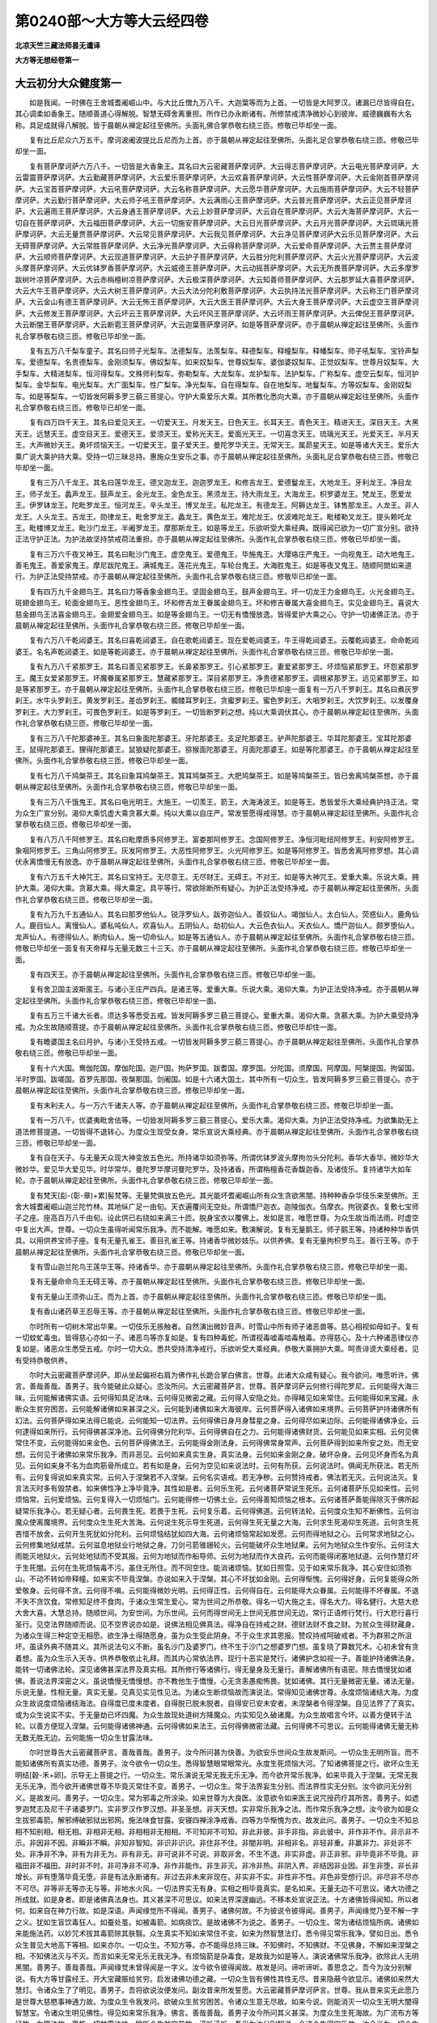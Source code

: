第0240部～大方等大云经四卷
==============================

**北凉天竺三藏法师昙无谶译**

**大方等无想经卷第一**

大云初分大众健度第一
--------------------

　　如是我闻。一时佛在王舍城耆阇崛山中。与大比丘僧九万八千。大迦葉等而为上首。一切皆是大阿罗汉。诸漏已尽皆得自在。其心调柔如香象王。随顺善道心得解脱。智慧无碍舍离重担。所作已办永断诸有。所修禁戒清净微妙心到彼岸。威德巍巍有大名称。具足成就得八解脱。皆于晨朝从禅定起往至佛所。头面礼佛合掌恭敬右绕三匝。修敬已毕却坐一面。

　　复有比丘尼众六万五千。摩诃波阇波提比丘尼而为上首。亦于晨朝从禅定起往至佛所。头面礼足合掌恭敬右绕三匝。修敬已毕却坐一面。

　　复有菩萨摩诃萨六万八千。一切皆是大香象王。其名曰大云密藏菩萨摩诃萨。大云得志菩萨摩诃萨。大云电光菩萨摩诃萨。大云雷震菩萨摩诃萨。大云勤藏菩萨摩诃萨。大云爱乐菩萨摩诃萨。大云欢喜菩萨摩诃萨。大云性菩萨摩诃萨。大云金刚首菩萨摩诃萨。大云宝首菩萨摩诃萨。大云吼菩萨摩诃萨。大云名称菩萨摩诃萨。大云愿华菩萨摩诃萨。大云施雨菩萨摩诃萨。大云不轻菩萨摩诃萨。大云勤行菩萨摩诃萨。大云师子吼王菩萨摩诃萨。大云满雨心王菩萨摩诃萨。大云普光菩萨摩诃萨。大云正见菩萨摩诃萨。大云遍雨王菩萨摩诃萨。大云身通王菩萨摩诃萨。大云上妙菩萨摩诃萨。大云自在菩萨摩诃萨。大云大海菩萨摩诃萨。大云一切自在菩萨摩诃萨。大云福田菩萨摩诃萨。大云一切施安菩萨摩诃萨。大云日光菩萨摩诃萨。大云月光菩萨摩诃萨。大云琉璃光菩萨摩诃萨。大云无量贾菩萨摩诃萨。大云常见菩萨摩诃萨。大云我见菩萨摩诃萨。大云净见菩萨摩诃萨大云乐见菩萨摩诃萨。大云无碍菩萨摩诃萨。大云常胜菩萨摩诃萨。大云净光菩萨摩诃萨。大云得称菩萨摩诃萨。大云爱命菩萨摩诃萨。大云贾主菩萨摩诃萨。大云顺师菩萨摩诃萨。大云现道菩萨摩诃萨。大云护子菩萨摩诃萨。大云胜分陀利菩萨摩诃萨。大云火光菩萨摩诃萨。大云波头摩菩萨摩诃萨。大云优钵罗香菩萨摩诃萨。大云威德王菩萨摩诃萨。大云动摇菩萨摩诃萨。大云无所畏菩萨摩诃萨。大云多摩罗跋树叶凉菩萨摩诃萨。大云赤栴檀树凉菩萨摩诃萨。大云极深菩萨摩诃萨。大云知善师菩萨摩诃萨。大云那罗延大喜菩萨摩诃萨。大云大牛王菩萨摩诃萨。大云大树王菩萨摩诃萨。大云大法分陀利敷菩萨摩诃萨。大云执持法光菩萨摩诃萨。大云称王门菩萨摩诃萨。大云金山有德王菩萨摩诃萨。大云无怖王菩萨摩诃萨。大云大医王菩萨摩诃萨。大云大身王菩萨摩诃萨。大云虚空王菩萨摩诃萨。大云修发王菩萨摩诃萨。大云坏云王菩萨摩诃萨。大云坏风王菩萨摩诃萨。大云坏雨王菩萨摩诃萨。大云俾倪王菩萨摩诃萨。大云断闇王菩萨摩诃萨。大云断雹王菩萨摩诃萨。大云迦葉菩萨摩诃萨。如是等菩萨摩诃萨。亦于晨朝从禅定起往至佛所。头面作礼合掌恭敬右绕三匝。修敬已毕却坐一面。

　　复有五万八千梨车童子。其名曰师子光梨车。法德梨车。法羡梨车。释德梨车。释幢梨车。释幡梨车。师子吼梨车。宝铃声梨车。爱德梨车。名贵德梨车。金刚须梨车。佛奴梨车。如来奴梨车。世尊奴梨车。婆伽婆奴梨车。正觉奴梨车。世尊月奴梨车。大手梨车。大精进梨车。恒河得梨车。文殊师利梨车。弥勒梨车。大龙梨车。龙护梨车。法护梨车。广称梨车。虚空云梨车。恒河护梨车。金华梨车。电光梨车。大广面梨车。性广梨车。净光梨车。自在得梨车。自在地梨车。地鬘梨车。方等奴梨车。金刚奴梨车。如是等梨车。一切皆发阿耨多罗三藐三菩提心。守护大乘爱乐大乘。其所教化悉向大乘。亦于晨朝从禅定起往至佛所。头面作礼合掌恭敬右绕三匝。修敬毕已却坐一面。

　　复有四万四千天王。其名曰爱见天王。一切爱天王。月发天王。日色天王。长耳天王。青色天王。精进天王。深目天王。大黑天王。远慧天王。虚空目天王。爱德天王。爱须天王。爱称光天王。爱面光天王。一切喜念天王。琉璃光天王。光爱天王。半月天王。大声微妙天王。勇坏烦恼天王。一切爱天王。童子爱天王。曼陀罗华天王。无常天王。属昴星天王。如是等诸大天王。爱乐大乘广说大乘护持大乘。受持一切三昧总持。惠施众生安乐之事。亦于晨朝从禅定起往至佛所。头面礼足合掌恭敬右绕三匝。修敬已毕却坐一面。

　　复有三万八千龙王。其名曰莲华龙王。德叉迦龙王。迦迦罗龙王。和修吉龙王。爱德鬘龙王。大地龙王。牙利龙王。净目龙王。师子龙王。蠡声龙王。鼓声龙王。金光龙王。金色龙王。黑须龙王。持大雨龙王。大海龙王。枳罗婆龙王。梵龙王。愿爱龙王。伊罗钵龙王。陀毗罗龙王。恒河龙王。辛头龙王。博叉龙王。私陀龙王。有德龙王。阿耨达龙王。钵售那龙王。人龙王。非人龙王。人头龙王。吉龙王。勋律龙王。毗舍罗龙王。蠡龙王。黄色龙王。难陀龙王。优波难陀龙王。毗楼勒叉龙王。提头赖吒龙王。毗楼博叉龙王。毗沙门龙王。半阇罗龙王。摩那斯龙王。如是等龙王。乐欲听受大乘经典。既得闻已欲为一切广宣分别。欲持正法守护正法。为护法故坚持禁戒荷法重担。亦于晨朝从禅定起往至佛所。头面作礼合掌恭敬右绕三匝。修敬已毕却坐一面。

　　复有三万六千夜叉神王。其名曰毗沙门鬼王。虚空鬼王。爱德鬼王。毕施鬼王。大璎珞庄严鬼王。一向视鬼王。动大地鬼王。善毛鬼王。善爱家鬼王。摩尼跋陀鬼王。满城鬼王。莲花光鬼王。车轮台鬼王。大海胜鬼王。如是等夜叉鬼王。随顺阿閦如来道行。为护正法受持禁戒。亦于晨朝从禅定起往至佛所。头面作礼合掌恭敬右绕三匝。修敬毕已却坐一面。

　　复有四万九千金翅鸟王。其名曰力等香象金翅鸟王。坚固金翅鸟王。鼓声金翅鸟王。坏一切龙王力金翅鸟王。火光金翅鸟王。斑翅金翅鸟王。轮面金翅鸟王。恶性金翅鸟王。坏和修吉龙王眷属金翅鸟王。坏和修吉眷属大喜金翅鸟王。实见金翅鸟王。喜说大慈金翅鸟王法喜金翅鸟王。金翅爱金翅鸟王。如是等金翅鸟王。一切无有憍慢放逸。皆得爱护大乘之心。守护一切诸佛正法。亦于晨朝从禅定起往至佛所。头面作礼合掌恭敬右绕三匝。修敬已毕却坐一面。

　　复有六万八千乾闼婆王。其名曰喜乾闼婆王。自在歌乾闼婆王。现在爱乾闼婆王。牛王得乾闼婆王。云覆乾闼婆王。命命乾闼婆王。名名声乾闼婆王。如是等乾闼婆王。亦于晨朝从禅定起往至佛所。头面作礼合掌恭敬右绕三匝。修敬已毕却坐一面。

　　复有九万八千紧那罗王。其名曰善见紧那罗王。长鼻紧那罗王。引心紧那罗王。妻爱紧那罗王。坏烦恼紧那罗王。坏怨紧那罗王。魔王女爱紧那罗王。坏魔眷属紧那罗王。慧藏紧那罗王。深目紧那罗王。净贵德紧那罗王。调根紧那罗王。远见紧那罗王。如是等紧那罗王。亦于晨朝从禅定起往至佛所。头面作礼合掌恭敬右绕三匝。修敬已毕却座一面复有一万八千罗刹王。其名曰煮灰罗刹王。水牛头罗刹王。黄发罗刹王。差齿罗刹王。髑髅耳罗刹王。贪蜜罗刹王。蜜色罗刹王。大咽罗刹王。大饮罗刹王。以发覆身罗刹王。大力罗刹王。可畏色罗刹王。如是等罗刹王。一切皆断罗刹之想。纯以大乘调伏其心。亦于晨朝从禅定起往至佛所。头面作礼合掌恭敬右绕三匝。修敬已毕却坐一面。

　　复有三万八千陀那婆神王。其名曰象面陀那婆王。牙陀那婆王。支足陀那婆王。驴声陀那婆王。华耳陀那婆王。宝耳陀那婆王。鼠得陀那婆王。狸得陀那婆王。鼠狼疑陀那婆王。猕猴面陀那婆王。月面陀那婆王。如是等陀那婆王。亦于晨朝从禅定起往至佛所。头面作礼合掌恭敬右绕三匝。修敬已毕却坐一面。

　　复有七万八千鸠槃茶王。其名曰象耳鸠槃茶王。箕耳鸠槃茶王。大肥鸠槃茶王。如是等鸠槃茶王。皆已舍离鸠槃茶想。亦于晨朝从禅定起往至佛所。头面作礼合掌恭敬右绕三匝。修敬已毕却坐一面。

　　复有三万八千饿鬼王。其名曰电光明王。大施王。一切羡王。箭王。大海涛波王。如是等王。悉皆爱乐大乘经典护持正法。常为众生广宣分别。渴仰大乘饥虚大乘贪慕大乘。纯以大乘以自庄严。常发誓愿得戒得慧。亦于晨朝从禅定起往至佛所。头面作礼合掌恭敬右绕三匝。修敬已毕却坐一面。

　　复有八万八千阿修罗王。其名曰毗摩质多阿修罗王。富娄那阿修罗王。念国阿修罗王。净恒河毗纽阿修罗王。利安阿修罗王。象咽阿修罗王。三角山阿修罗王。灰发阿修罗王。大恶性阿修罗王。火光阿修罗王。如是等阿修罗王。皆悉舍离阿修罗想。其心调伏永离憍慢无有放逸。亦于晨朝从禅定起往至佛所。头面作礼合掌恭敬右绕三匝。修敬已毕却坐一面。

　　复有六万五千大神咒王。其名曰宝持王。无尽意王。无尽财王。无碍王。不对王。如是等大神咒王。爱重大乘。乐说大乘。拥护大乘。渴仰大乘。贪慕大乘。得大乘定。具平等行。常欲除断所有疑心。为护正法受持净戒。亦于晨朝从禅定起往至佛所。头面作礼合掌恭敬右绕三匝。修敬已毕却坐一面。

　　复有九万九千五通仙人。其名曰那罗他仙人。锐浮罗仙人。跋弥迦仙人。善奴仙人。竭伽仙人。太白仙人。荧惑仙人。鹿角仙人。鹿目仙人。离慢仙人。婆私吨仙人。欢喜仙人。五阴仙人。劫初仙人。大云色衣仙人。天衣仙人。憍尸迦仙人。颇罗堕仙人。龙声仙人。有德得仙人。断肉仙人。施一切命仙人。如是等五通仙人。亦于晨朝从禅定起往至佛所。头面作礼合掌恭敬右绕三匝。修敬已毕却坐一面复有天帝释与无量无数三十三天。亦于晨朝从禅定起往至佛所。头面作礼合掌恭敬右绕三匝。修敬已毕却坐一面。

　　复有四天王。亦于晨朝从禅定起往至佛所。头面作礼合掌恭敬右绕三匝。修敬已毕却坐一面。

　　复有舍卫国主波斯匿王。与诸小王庄严四兵。是诸王等。爱重大乘。乐说大乘。渴仰大乘。为护正法受持净戒。亦于晨朝从禅定起往至佛所。头面作礼合掌恭敬右绕三匝。修敬已毕却坐一面。

　　复有五万三千诸大长者。须达多等悉受五戒。皆发阿耨多罗三藐三菩提心。爱重大乘。渴仰大乘。贪慕大乘。为护大乘受持净戒。为众生故随顺菩提。亦于晨朝从禅定起往至佛所。头面作礼合掌恭敬右绕三匝。修敬已毕却住一面。

　　复有瞻婆国主名曰月护。与诸小王受持五戒。一切皆发阿耨多罗三藐三菩提心。亦于晨朝从禅定起往至佛所。头面作礼合掌恭敬右绕三匝。修敬已毕却坐一面。

　　复有十六大国。鸯伽陀国。摩伽陀国。迦尸国。拘萨罗国。跋耆国。摩罗国。分陀国。须摩国。阿摩国。阿槃提国。拘留国。半时罗国。跋嗟国。首罗先那国。夜槃那国。剑阇国。如是十六诸大国土。其中所有一切众生。皆发阿耨多罗三藐三菩提心。亦于晨朝从禅定起往至佛所。头面作礼合掌恭敬右绕三匝。修敬已毕却坐一面。

　　复有末利夫人。与一万六千诸夫人等。亦于晨朝从禅定起往至佛所。头面作礼合掌恭敬右绕三匝。修敬已毕却坐一面。

　　复有一万八千。优婆夷毗舍佉等。一切皆发阿耨多罗三藐三菩提心。爱乐大乘。渴仰大乘。为护正法受持净戒。为欲集助无上道法修菩提道。一切皆得不退转心。为度众生现受女身。常乐宣说大乘经典。亦于晨朝从禅定起往至佛所。头面作礼合掌恭敬右绕三匝。修敬已毕却坐一面。

　　复有自在天子。与无量天众现大神变放五色光。所持诸华如须弥等。所谓优钵罗波头摩拘勿头分陀利。香华大香华。微妙华大微妙华。爱见华大爱见华。时华常华。曼陀罗华摩诃曼陀罗华。及持诸香。所谓栴檀香花香馥迦香。及诸伎乐。复持诸华大如车轮。亦于晨朝从禅定起往至佛所。头面作礼合掌恭敬右绕三匝。修敬已毕却坐一面。

　　复有梵天[髟-(彰-章)+累]髻梵等。无量梵俱放五色光。其光能坏耆阇崛山所有众生贪欲黑闇。持种种香杂华伎乐来至佛所。王舍大城耆阇崛山迦兰陀竹林。其地纵广足一由旬。天衣遍覆间无空处。所谓憍尸迦衣。迦陵伽衣。刍摩衣。拘锐婆衣。复敷七宝师子之座。座高百万八千由旬。设此供已右绕如来满三十匝。脱身宝衣以覆佛上。发如是言。唯愿世尊。为众生故当雨法雨。时虚空中复出大声。世尊。一切众生虽得听闻常乐我净。而不能解。唯愿如来。敷演解说。复有无量鹅王。师子鹅王等。持诸种种华香供具。以用供养宝师子座。复有无量孔雀王。善目孔雀王等。持诸香华微妙妓乐。以供养佛。复有无量拘枳罗鸟王。善行王等。亦于晨朝从禅定起往至佛所。头面作礼合掌恭敬右绕三匝。修敬已毕却坐一面。

　　复有雪山迦兰陀鸟王莲华王等。持诸香华。亦于晨朝从禅定起往至佛所。头面作礼合掌恭敬右绕三匝。修敬已毕却坐一面。

　　复有无量命命鸟王无碍王等。亦于晨朝从禅定起往至佛所。头面作礼合掌恭敬右绕三匝。修敬已毕却坐一面。

　　复有无量山王须弥山王。而为上首。亦于晨朝从禅定起往至佛所。头面作礼合掌恭敬右绕三匝。修敬已毕却坐一面。

　　复有香山诸药草王忍辱王等。亦于晨朝从禅定起往至佛所。头面作礼合掌恭敬右绕三匝。修敬已毕却坐一面。

　　尔时所有一切树木常出华果。一切伎乐无掁触者。自然演出微妙音声。时雪山中所有师子诸恶兽等。慈心相视如母如子。复有一切蚊虻毒虫。皆得慈心亦如一子。诸恶鸟等亦复如是。复有四种毒蛇。所谓视毒嘘毒啮毒触毒。亦得慈心。及十六种诸恶律仪亦复如是。诸恶众生悉受五戒。尔时一切大众。悉共受持清净戒行。乐欲听受大乘经典。恭敬大乘拥护大乘。呵责诽谤大乘经者。见有受持恭敬供养。

　　尔时大云密藏菩萨摩诃萨。即从坐起偏袒右肩为佛作礼长跪合掌白佛言。世尊。此诸大众咸有疑心。我今欲问。唯愿听许。佛言。善哉善哉。善男子。我今能破此众疑心。恣汝所问。大云密藏菩萨言。世尊。菩萨摩诃萨云何修行得陀罗尼。云何能得大海三昧。云何能解诸佛实语。云何得知具足法味。云何得见微密之藏。云何得入安隐之处。亦得睹见如来常住。云何能得如来宝藏。永断众生贫穷困苦。云何能解诸佛如来甚深之义。云何能到诸佛如来大海彼岸。云何菩萨得入诸佛如来境界。云何菩萨护持诸佛所有幻法。云何菩萨得如来法得已能说。云何能知一切法界。云何得佛日身月身彗星之身。云何得尽如来边际。云何能得诸佛净业。云何逮得如来所行。云何得佛甚深净池。云何得佛分陀利华。云何得佛自在之力。云何能得诸佛财货。云何能见如来实相。云何见佛常住不变。云何能得如来金色。云何菩萨得佛法王。云何能得金刚法身。云何得佛常身常声。云何菩萨得到如来所安之处。而无安想。云何见于诸佛如来常乐我净。而非恶见。云何如来真实生身。真实法身。云何如来金刚之身。破坏杂身。云何见坏身而名为真见。云何如来身不名为血肉筋骨所成立。若有如是身。云何为空见如来说法时。云何有所获。云何说法时。俱闻无所获法。若无所有。云何复得说如来真实常。云何入于涅槃若不入涅槃。云何名实语戒。若无净秽。云何赞持戒者。佛法若无灭。云何说法灭。复言法灭时多有毁禁者。如来佛性净上净毕竟净。其性如是者。云何乐生死。云何诸菩萨常说生死乐。云何诸菩萨乐见如来性。云何烦恼常。云何爱烦恼。云何复得入一切烦恼门。云何能得修一切佛土业。云何得善知烦恼之根本。云何诸菩萨善能得除灭于佛所起疑常乐我净心。若无疑心者。云何畏生死。若畏于生死。云何复乐着。云何得佛道。云何转法轮。云何度众生知不断佛性。云何治魔众使离魔境界。云何度众生生死大苦海。云何说生死示导生死道。云何得生死无量之大海。云何求生死渴仰生死道。云何贪生死吝惜不放舍。云何开生死犹如分陀利。云何烦恼结犹如四大海。云何诸烦恼常起如发愿。云何而得地狱之心。云何常求地狱之心。云何修集地狱戒禁。云何滋息地狱业行地狱之身。刀剑弓箭锥銏轮火。云何能破坏众生地狱果。云何为地狱众生作安乐。云何注大雨能灭地狱火。云何处地狱而不受其报。云何为地狱而作船导师。云何为地狱而作大良药。云何而能得闭塞地狱道。云何作慧灯坏于生死闇。云何在生死烦恼毒不污。虽住无所住。而不同空住。能消诸烦恼。犹如日照雪。见于如来常乐我净。其心安住如须弥山。不动不转如帝释幢。如来实不毕竟涅槃。亦说如来入于涅槃。其心不坏犹如金刚。云何得惭愧。云何得好身。云何复能得众所爱敬身。云何得不贪。云何得不嗔。云何能得微妙光明。云何得正性。云何得自在。云何能得大众眷属。云何能得不坏眷属。不退不失不贪饮食。常修知足终不食肉。于诸众生常生爱心。常为世间之所恭敬。得名一切大施之主。得名大力。得名健行。大慈大悲大舍大喜。大慧总持。随顺世间。为安世间。为乐世间。云何而得世间无上世间无胜世间无边。常行正语修行梵行。行大悲行喜行圣行。见空法界随顺而说。见不空界说亦如是。说佛法相见佛真法。得净自在持戒之财。德财法财不食之财。为贫众生得财藏身。为诸众生得三种定空无相愿。欲生净土得随愿身。虽为众生受此阴身。不于众生求其恩报。赞叹持戒呵破戒者。不为群邪之所沮坏。虽读外典不随其义。其所说法句义不断。虽名沙门及婆罗门。终不生于沙门之想婆罗门想。虽复晓了算数咒术。心初未曾有贪着想。虽为众生示入天寺。供养恭敬依止礼拜。而其内心常依法界。现行十恶实是梵行。诸佛护念如视一子。善能护持诸佛法身。能转一切诸佛法轮。深见诸佛甚深法界及真实相。其所修行等诸佛行。得无量身及无量行。善解诸佛所有语密。除去憍慢犹如诸佛。善说法界深密之义。虽说憍慢无憍慢想。亦不教他生于憍慢。心无贪恚愚痴怖畏。犹如诸佛。其行无量微密无量。诸法无量。乐说无量。性相无量。真实无量。见真见实见性见法。为诸众生断烦恼故而演说法。常得知见诸佛世尊。永度烦恼诸结大海。为度众生故说度烦恼诸结海法。自得度已度未度者。自得脱已脱未脱者。自得安已安未安者。未涅槃者令得涅槃。自见法界了了真实。或为众生说实不实。于无量劫已坏四魔。为众生故现处道树方降魔众。内实知见久破诸魔。为众生故唱言今坏。以善方便转于法轮。以善方便现入涅槃。云何能得诸佛神通。云何得佛如来法王。云何得佛微密法藏。云何得佛不可思议。云何能得诸佛无量无称无数无胜无边。云何能施一切众生甘露法味。

　　尔时世尊告大云密藏菩萨言。善哉善哉。善男子。汝今所问甚为快善。为欲安乐世间众生故发斯问。一切众生无明所盲。而不能知诸佛所有真实功德。善男子。汝今欲令一切众生。悉得智慧眼常眼常光。永度生死烦恼大河。了知诸佛菩提之行。欲坏众生无明结[穀-禾+卵]。示导无上菩提之行。一切众生。常乐演说无常无我无乐无净。而今欲开常乐我净。如来毕竟入于涅槃。无常无我无乐无净。而今欲开诸佛世尊不毕竟灭常住不变。善男子。一切众生。常于法界妄生分别。而法界性实无分别。汝今欲问无分别义。是故发问。善男子。一切众生。常为邪毒之所涂染。如来世尊为大良医。汝意欲令如来医王说咒授药疗其所苦。善男子。如遮罗迦梵志及尼干子诸婆罗门。实非罗汉作罗汉想。非圣圣想。非天天想。实非常乐我净之法。而作常乐我净之想。汝今欲为如是众生拔邪毒箭。解邪缚破邪狱出邪网。施法味食甘露。安寝四禅涂净戒香。四等为华惭愧为衣。故发此问。善男子。一切众生不知总相不知别相。相无相。非相非无相。非相相非无相相。不可知非不可知。非此非彼。非手非指。非此彼中。非作非不作。非示非不示。非因非不因。非瞬非不瞬。非知非智知。非识非识识。非住非不住。非闇非明。非相非名。非轻非重。非羸非力。非处非不处。非净非不净。非有为非无为。非有非无。非可说非不可说。非取非舍。不生不退。非实非虚。非正非邪。非毕竟非不毕竟。非福田非不福田。非时非不时。非可净非不可净。非作非能作。非生非灭。非冷非热。非阴入界。非结因非业因。非生非堕。非长非增长。非有堕落毕竟无堕。非是有法永断诸有。非过去非未来非现在。非实非不实。非性非不性。非色非受想行识。非尽非不尽亦不可尽。非等非无等亦无与等。非地水火风。一切法界实无有身。实相之相毕竟真实。是名如来。无量无边不可思议。诸大功德之所成就。如是身者。即是诸佛真法身也。其义甚深不可思议。如来法界深邃幽远。不移本处宣说正法。十方诸佛皆得闻知。所以者何。如来自在神力行故。如是深语。声闻缘觉所不得闻。善男子。诸佛何故。不为彼说令彼得闻。善男子。声闻缘觉乃至不解一字之义。犹如生盲饮毒狂人。如蚕处茧。如被毒箭。如病痰饮。是故诸佛不为说之。善男子。一切众生。常为诸结烦恼所病。诸佛如来能施法药。以妙咒术拔其毒箭除其肤翳。众生真实不知如来常住不变。如来为然智慧法灯。悉令得见常乐我净。譬如日出。悉令众生普见大地高下等相。如来亦尔。一切众生。不知方等。亦不能得总持三昧。不知佛时。不知佛财。不见佛身。不解如来涅槃之相。不知佛法灭与不灭。而言如来无常无乐无我无净。有烦恼箭是杂毒食。是故我为如是等人。演说诸佛常乐我净。欲除此人无明黑闇。善男子。善哉善哉。声闻缘觉未曾得闻是一字义。汝今欲令彼得闻故。故发是问。谛听谛听。善思念之。吾今为汝分别解说。有大方等甘露经王。开大宝藏赈给贫穷。启发诸佛功德之藏。一切众生皆有佛性其性无尽。昔来隐蔽今欲显示。诸佛如来然大慧灯。令诸众生了了明见。善男子。吾将欲说汝便发问。副汝昔来所发誓愿。大云密藏菩萨摩诃萨言。世尊。我从昔来实无此愿乃是世尊大慈愍事神通力故。为度众生令我发问。欲破众生贫穷困苦。令诸众生意无尽故。如来今说。则能消灭一切众生无明大闇得智慧宝。令诸众生明见佛性。得见如来常乐我净。佛言。善哉善哉。善男子汝今所问其义甚深。为度众生生死海故。为广流布方等经故。为常法故。惠施一切甘露法味。除断众生贫穷苦故。谛听谛听。吾当为汝分别解说。令诸众生得安乐故。汝今当为一切众生善持是义。善男子。一切如来应供正遍知明行足善逝世间解无上士调御丈夫天人师佛世尊。等有一法名曰法界。以此法界诸佛世尊等有常慧。以常慧水净自洗浴。服甘露味并以惠施一切众生。修集一切诸佛所行。汝今当服是甘露味。汝既服已复当转施。我今当说汝便善听。初语亦善。中语亦善。后语亦善。其义真实言辞巧妙。其音清净纯一无杂。具足清白梵行之相

　　善男子。有大云经总持大海三昧大海。如来法印诸佛法城。法界甚深常住不变。不可思议常乐我净。善男子。若有受持书写读诵解说之者。则能破坏众生烦恼。断除一切贫穷困苦。若遭饥荒谷米勇贵。读诵是经则得丰壤。若时焰旱天则降雨。若有饥虚渴仰法食。读诵是经则得总持甘露法味。若欲具足大神通者。当受是经。欲雨法雨润渍枯槁。当读是经。若遭大病亦当受持。所以者何。此经即是一切大病之良药也。此经能断一切诸毒。大陀罗尼是大三昧。此经即是涂末烧香微妙净华。善男子。汝今当然大智慧灯。破诸众生狂愚黑闇。而诸众生常言。如来无常无我无乐无净是磨灭法。如是众生即是饮毒被大毒箭。澹饮发动狂醉失心无明所覆。声闻缘觉如羸老牛。是故汝当广宣分别如来功德。以实相油润益慧灯。开发慧眼除无明闇。若言如来真实出生输头檀舍。出家学道修集苦行坏魔兵众。坐于道场成菩提道。当知是人即是谤佛。宁当断首拔出其舌。不应出此虚妄之言何以故。非是善解诸佛如来秘密语故。若经中言沙门瞿昙。当知是语即是密语。善男子为众生故示现神足。当知即是佛之真子。善男子。汝则已为得大果报。授与声闻辟支佛等。吐药下药熏药眼药治诸病药。何等是药。所谓大乘方等经典。当知是经即是诸经转轮圣王。何以故。是经典中宣说众生实性佛性常住法藏。众生不解乃至一句一字。汝今当听。听已即当为汝法藏。汝复当观是经境界。善男子。此经中有诸佛菩萨四百不可思议解脱法门。善男子。此经中有诸法宝藏神通王三昧门。善男子。此经典中有诸菩萨三十六不退智慧宝藏陀罗尼门。善男子。此经复有诸佛菩萨三十三种入众生音大行方便解脱法门。善男子。此经复有诸佛菩萨十种神足入密行藏大行光王法门。此经复有诸佛菩萨十种生死行业道地。得心定解脱慧愿藏法门。此经复有诸佛菩萨十智不灭入思惟神通王法门。此经复有诸佛菩萨十种不生思惟法藏得入神足王法门。此经复有诸佛菩萨甚深十智入无畏行法王法门。此经复有诸佛菩萨十种大云见法不可思议功德藏法门。此经复有诸佛菩萨入十种众生语言修大行法方便不断解脱法门。此经复有诸佛菩萨十种神通所入生行有行行藏光王法门。此经复有诸佛菩萨十种生死烦恼业行心住三昧解脱誓愿法藏法门。此经复有诸佛菩萨十种智住不可思议所入神足王法门。此经复有诸佛菩萨十种不生不可思议通达密藏神足王法门。此经复有诸佛菩萨十智甚深入精进行法门。此经复有诸佛菩萨十智大云众法和合神足王法门。此经复有诸佛菩萨大云光明眼目法门。此经复有诸佛菩萨十种大云电光具足入行法门。此经复有诸佛菩萨通畅大云大乘经法门。此经复有诸佛菩萨神足变现灯明法门。此经复有诸佛菩萨十种法雹说神足王所入法门。此经复有诸佛菩萨十金刚智入藏法门。此经复有诸佛菩萨十种正行性入法门。此经复有诸佛菩萨十无尽行神通王所入法门。此经复有诸佛菩萨十种甚深微尘业行所入法门。此经复有诸佛菩萨十种师子吼所入法门。此经复有诸佛菩萨十生和合行入世间业狭心法门。此经复有诸佛菩萨十神通宝所入法门。此经复有诸佛菩萨十金翅鸟神通所入法门。此经复有诸佛菩萨十大施时微妙王法门。此经复有诸佛菩萨十无所畏大力神通所入法门。此经复有诸佛菩萨十大海行所入法门。此经复有诸佛菩萨十种至心所入法门。此经复有诸佛菩萨十勇猛王大力微妙法门。此经复有诸佛菩萨十种善行大神通王所入法门。此经复有诸佛菩萨十二神通藏得开示法门。此经复有诸佛菩萨十智宝藏法门。此经复有诸佛菩萨十智境界行所入法门。此经复有诸佛菩萨十正智微妙宝藏法门。此经复有诸佛菩萨十种福田种子法门。此经复有诸佛菩萨十种真实神通安乐之王所入法门。善男子。汝观是经不可思议。功德境界亦不可思议。乃是诸佛菩萨不可思议不可量法藏。亦是众生不可思议无尽宝藏。复次善男子。此经境界不可思议。善男子。此经复有诸佛菩萨陀罗尼藏法门。此经复有诸佛菩萨如来微密宝藏法门。此经复有诸佛菩萨如来大海法门。此经复有诸佛菩萨如来时藏法门。此经复有诸佛菩萨如来世藏法门。此经复有诸佛菩萨如来日藏法门。此经复有诸佛菩萨如来月藏法门。此经复有诸佛菩萨如来境界法门。此经复有诸佛菩萨甚深法门。此经复有诸佛菩萨如来无所畏法门。此经复有诸佛菩萨如来 勇揵法门。此经复有诸佛菩萨如来地法门。此经复有诸佛菩萨如来法门。此经复有诸佛菩萨阿梨呵法门。此经复有诸佛菩萨如来聚法门。善男子。汝观此经大法陀罗尼。即是一切众生无尽福藏。是即诸佛不可思议解脱三昧陀罗尼门。非是汝等所知境界。诸佛世尊随世故说。其义甚深难可消服。唯是如来之所知见。我今当说如来如是甚深境界。至心谛听。汝从昔来于是事中。乃至未闻一字一句。大云密藏菩萨摩诃萨言。实如圣教。世尊。我犹虻蚁。常为一切无明所闇。唯愿如来。开慈愍心广及众生。宣说一句乃至一字。如来法王不可思议。世尊。声闻缘觉犹如老牛。盲聋喑哑如婴孩儿。我亦如是。从昔已来实未曾闻如是一句乃至一字。唯愿如来。广开大慈为众生故。诸佛如来所有境界不可思议。常住无变通达诸法。 惟 愿如来。为我等故及诸众生。开阐如是秘密之藏。乃至一字一句之义。令我等辈及诸众生知见如来常恒不变。佛言。善哉善哉。善男子。汝今已为善解诸佛所有密语。善男子。是方等经不可思议。汝所发愿亦不可思议。诸佛如来陀罗尼法不可思议。此经境界亦不可思议。甚深智光不可思议。善男子。如汝所言。我于是经不能解了。犹如老牛盲聋喑哑婴孩小儿。善男子。汝今不应生此忧惧疑虑之心。善男子。若行若住若坐若卧。常应系念如是经典。若遇水火盗贼诸难。亦应坚持慎勿放舍。所以者何。是经典中有五文字其义甚深。一者如来二常三乐四我五净。是名如来无上功德不可思议。复次善男子。假使恒河沙等十方世界满中大火。有人在中念是经者火不能烧。常应供养尊重三宝。勿令其心中有忘失。汝今所有微妙功德。已为诸佛之所赞叹。所谓能问所未曾闻。一句一字甚深之义。汝等不久亦复当得知见是义。汝若欲知诸佛如来常恒不变。应当受持如是经典。读诵书写解说其义。何以故。是经所说不可思议。如来常恒无有变易。终不毕竟入于涅槃。汝当广为一切众生。敷扬解说常乐我净。诸佛如来无有毕竟入涅槃者。法僧常住亦无灭尽。尔时毗蓝大毗蓝风王。所受乐报如天无别。放清凉风六时无变。华果常有无时暂替。赍持供具来至佛所。头面作礼合掌恭敬。右绕三匝却坐一面。

　　尔时世尊神通力故。起四黑云甘水俱遍。兴三种雷。谓下中上。发甘露声如天伎乐。一切众生之所乐闻。尔时世尊即说咒曰。

　　竭帝　波利竭帝　僧竭帝　波罗僧竭帝波罗卑罗延坻　三波罗卑罗延坻　婆罗婆罗　波沙罗　波娑罗　摩文阇　摩文阇　遮罗帝　遮罗坻　波遮罗坻波遮罗坻　三波罗遮罗坻比提嘻利嘻梨　萨隶醯　萨隶醯　富嚧富嚧莎呵。

　　若有诸龙闻是神咒。不降甘雨头破七分。尔时十万亿那由他阿僧祇等。诸佛世界六种震动。尔时众生因是地动。各各相见展转相动。乃至净居。净居动已龙云俱动。龙云动时降澍大雨。时阎浮提所有九万八千大河七宝盈满。一切泉池具上药味。雨虽七日无所伤损。众生快乐如服甘露。诸河盈满八功德水。所谓美冷轻软清净香洁。饮时调适。饮已无患。一切水虫出微妙声。时王舍城耆阇崛山。七宝遍地无空缺处。虚空复雨七宝所成优钵罗华波头摩华拘勿头华分陀利华。水性之属悉发阿耨多罗三藐三菩提心。畜生众生贪乐大乘渴仰大乘。慈心相向犹如一子。皆共同心供养于佛。尔时大众天龙夜叉乾闼婆阿修罗迦楼罗紧那罗摩睺罗伽。持诸供具华香伎乐供养于佛。时虚空中复雨种种香华宝衣。伎乐幡盖供养于佛。善男子。此经乃是无量功德之所成就。是故能致如是瑞应。尔时大众作如是言。世尊。我今始知诸佛如来常乐我净。惟愿如来。慈哀矜愍。受我所献优多罗僧。即叹颂曰。

　　如来真实常　　无量德所成

　　我今为常乐　　是故稽首礼

　　诸佛舍无常　　故得无边身

　　无上天中天　　大力难思议

　　如来常无变　　勤进无边身

　　为众雨法雨　　犹如大云王

　　佛自得安乐　　为众说安乐

　　自获诸功德　　诲彼令同己

　　如来慧无胜　　常住如虚空

　　为众作福田　　常行于圣行

　　怜愍诸众生　　亦知其行业

　　开示秘密藏　　清凉如初月

　　今宣大云经　　端严如满月

　　定知无量众　　发起菩提心

　　世尊号法王　　于法得自在

　　是故名真我　　成就无上乐

　　如来升宝座　　而作师子吼

　　宣说诸众生　　一切有佛性

　　譬如香山中　　常生忍辱草

　　如来神力故　　普令一切众

　　见此鹫头山　　悉是七宝成

　　尔时大众会　　睹已甚爱乐

　　犹如四天王　　乐住须弥山

　　如来大福田　　其力不可量

　　能除众生结　　烦恼诸闇障

　　一切诸众生　　不退菩提心

　　犹如诸世尊　　安乐不倾动

　　众生断恶业　　成就妙善戒

　　修行菩提行　　决定见佛性

　　若得闻此经　　乃至一字义

　　即得菩提道　　随顺行梵行

　　惟愿无上尊　　演说于一句

　　普使一切众　　咸得解其义

　　我等诸众生　　钝根无智慧

　　如来怜愍故　　愿开令得解

　　一切诸众生　　虚乏于法食

　　惟愿大慈哀　　施之令满足

　　我等得受已　　复当转施他

　　亦令一切众　　皆悉得充足

　　一切诸众生　　贫穷无福德

　　无常无有我　　亦无归依处

　　如来所成就　　无上大功德

　　惟愿大慈尊　　施我及一切

　　如来为法主　　如海众流尊

　　众生不知依　　我今得依止

　　为众作依止　　犹如慈父母

　　施众甘露味　　普使断烦恼

　　世尊如来正觉不可思议。怜愍众生亦不可思议。所说秘密难可图度。诸佛世尊三昧之王。大船师王。不可称计不可数量。如是境界非诸声闻缘觉所知。如来月王常无增减。是诸功德之大猛将。无量福报珍宝之聚。是大光明无上日王。等视众生同罗睺罗。所成大力以施一切自无所畏。复令众生成无所畏。自破无明复除众生无明重闇。世尊。我亦无知无明所障。不知如来常乐我净。一切众生无明覆故。妄说如来无常无我无乐无净。是故流转三恶道中。若言如来永灭涅槃。当知是人必堕地狱。世尊。我今始知诸佛如来不毕竟灭。知已则得无上大宝。以佛力故复令我知诸佛实性。得服无上甘露法味。永断一切诸结烦恼。昔来所有狂聋喑哑今悉除愈 。

**大方等无想经卷第二**

大云初分三昧健度第二
--------------------

　　尔时大云密藏菩萨摩诃萨言。甚奇世尊。如来正觉不可思议。今说此经令无量众生发阿耨多罗三藐三菩提心。是经境界不可思议。乃为一切无量众生现大神通雨诸宝味。众生闻者得遇无上甘露法雨。是故如来不可思议。是经境界亦不可思议。一切众生成大功德乃得值遇。众生业报不可思议。世尊。今日众生所受快乐如第三禅。形貌瑰玮如天无别。如来今日说此经藏。即是众生无尽之藏。降大法雨。所谓如来常住不变三昧总持。所言云者。谓诸菩萨摩诃萨也。震大雷者。谓破烦恼诸结业等。电光明者。谓诸众生皆有佛性。声者。谓诸菩萨为众生故。说有为法无常无乐无我无净。雹者。谓八圣道分。能坏一切诸结烦恼。又有雹者。所谓此经能坏声闻辟支佛心。是即名为雨大法雨。充饱众生饥虚渴乏。所谓如来常住不变。是名甘雨。佛言。善哉善哉。善男子。汝今善解如是法雨。善男子。若诸菩萨欲雨法雨润益一切。当受是经修行读诵书写供养解说其义。善男子。谛听谛听。如是经典不可思议中有解脱住入宝藏。神足法王四百三昧。我今当说。善男子。此经复有诸佛菩萨深猛大海眼目三昧。若有菩萨成就具足是三昧者。得具菩萨多闻大海多闻宝藏。于阿耨多罗三藐三菩提心无疑碍。言无碍者。所谓身得无碍遍生诸佛净妙世界。又无碍者。得宿命智。为诸众生转于五有。又无碍者。不贪着业而得果报。又无碍者。若一见佛心生欢喜。则于后世得端严身众所爱身。无贪身无恶身。大身上族身大富身。眷属不坏身不破坏身。不退身不灭身。所修行愿念喜作业。悉向阿耨多罗三藐三菩提。成就惭愧破诸憍慢。勤修精进慈悲喜舍。空无相愿以熏其心。又无碍者。愿生他土即得往生。诸邪异见所不能坏。其所乐说句义无尽。若天若魔梵沙门婆罗门。不能惑乱令其心动。虽读外典心无贪着。不贪天龙夜叉等身。乾闼婆阿修罗迦楼罗紧那罗摩睺罗伽身。又不贪着房舍卧具衣服饮食。天魔波旬不得其便。所行善法终不中忘。凡所言说人所敬受。其心弘旷犹如大海。所有智慧亦复如是。具足圆满犹如盛月。能坏黑闇如日如灯。不可捉持如虚空性。不着世间如华处水。于一切有心无贪着。能坏法界犹如金刚。持诸法界如须弥山。其性清净如琉璃宝。得如来戒慧心念明。性力幻化不动不住。善男子。是经复有第一甚深解脱宝幢三昧。若有菩萨具是三昧。则得名为多闻大海多闻宝藏心无疑碍。乃至幻化不动不住。善男子。此经复有净智甚深法门三昧。若有菩萨能具足者。则得名为多闻大海多闻宝藏心无疑碍。乃至幻化不动不住。善男子。此经复有佛根香象王解脱三昧。首楞严三昧。勇力三昧。勇胜三昧。健勇三昧。好香三昧。正光三昧。无我光三昧。甚深行藏三昧。行深解脱三昧。行力解脱三昧。一切法行三昧。恒河沙等行三昧。一切解脱三昧。一切三昧王三昧。正上三昧。大海潮三昧。本解脱三昧。坏魔亿众三昧。住戒电光三昧。火光三昧。无尽意王三昧。云尽意三昧。海王神足三昧。大高意三昧。种子三昧。住大海三昧。无碍三昧。无碍戒三昧。高解脱三昧。因缘意三昧。业作三昧。健行王三昧。大力三昧。甚深琉璃王三昧。须弥山三昧。师子吼三昧。甘露味三昧。庄严三昧。火光三昧。莲华光三昧。国土喜三昧。一切身三昧。动大海王三昧。动大地王三昧。一切三昧母三昧。坏一切女身三昧。师子行王三昧。圆王三昧。细行三昧。鼓声微妙三昧。增长三昧。断有三昧。流三昧。广慧三昧。变化三昧。光明三昧。坏闇三昧。大海智慧三昧。赞叹三昧。大赞叹三昧。时三昧大时三昧。现在解脱三昧。合散三昧。分陀利华三昧。轻三昧。大乐三昧。虚空三昧。解脱身三昧。断语三昧。断声三昧。无爱三昧。无胜三昧。一切三昧。鬘三昧。龙王三昧。风三昧。风行王三昧。无边三昧。无色三昧。无边色三昧。法意三昧。微妙香三昧。身意三昧。首楞严三昧。坏恶三昧。莲华意三昧。大力翅三昧。坏无明三昧。菩提树三昧。宝命命三昧。大力命三昧。日光三昧。月光三昧。大海门三昧。一切法界三昧。结使根三昧。戒雨三昧。戒云三昧。庵罗果三昧。庵罗华三昧。净三昧。水三昧。蠡三昧。时三昧。时王三昧。众三昧。无身三昧。界三昧。善界三昧。地三昧。地神足三昧。水等三昧。青莲华三昧。甘露味三昧。无系三昧。鸳鸯三昧。车轮三昧。转轮圣王三昧。不动三昧。不轻三昧。不长三昧。怜愍三昧。净意三昧。一切功德意三昧。伊罗钵罗三昧。无疑解脱三昧。风神足王三昧。无量幢三昧。虚空界三昧。无彗星三昧。光宝三昧。雹时三昧。童子三昧。王子三昧。断毒三昧。法灯三昧。国土王三昧。施世界三昧。法贵德三昧。法力三昧。上华三昧。喜三昧。大喜三昧。知大力三昧。镇头迦果三昧。精进三昧。称三昧。白鹅王三昧。身光三昧。无尽力三昧。无尽力解脱三昧。增长名三昧。端正三昧。能破坏三昧。摩楼迦华三昧。善行王三昧。善光三昧。宝地三昧。白三昧。白种三昧。净行意三昧。爱光三昧。虚空心三昧。天冠三昧。转轮圣王冠三昧。念菩萨三昧。护意三昧。护甚深三昧。力乘三昧。力乘光三昧。力士三昧。力士精进三昧。阎浮国三昧。错鱼三昧。蟒蛇三昧。境界王三昧。净境界三昧。使心三昧。朝青三昧。有德意三昧。大青三昧。大海色三昧。大安三昧。眴三昧。无眴三昧。金刚意三昧。世尊目三昧。须弥山王三昧。雪山王三昧。世尊现行三昧。胜三昧。莲华三昧。拘勿头华三昧。月藏三昧。月乐藏三昧。华敷三昧。地鬘三昧。现在念世尊王三昧。胜住三昧。善住三昧。善行三昧。大海三昧。一切入平等三昧。入一切疑三昧。大药三昧。大药力三昧。甘露药王三昧。大药力三昧。大药王三昧。大冷三昧。大海三昧。大冷王三昧。无冷无热三昧。安三昧。安力三昧。一乘三昧。三乘三昧。释彗星三昧。有德三昧。宝圆王三昧。无定色三昧。定华三昧。六入真净三昧。大界三昧。能坏欲界三昧。璎珞三昧。金色三昧。智爱三昧。智圆王三昧。智子三昧。分陀利华三昧。日光王三昧。月爱三昧。光王三昧。光圆王三昧。净光王三昧。光藏三昧。青光三昧。时光三昧。断闇三昧。光潮三昧。箭光三昧。一切善根三昧。婆罗那香象王三昧。未生恶王三昧。调柔三昧。能坏憍慢三昧。妙德三昧。妙声三昧。贪味三昧。圆地王三昧。神通王三昧。神通根三昧。转轮圣王幡三昧。转轮圣王幢三昧。师子头三昧。日神通三昧。法护三昧。广三昧。知业神通王三昧。高三昧。无上三昧。灯王三昧。舍宅三昧。多喜三昧。初地三昧。戒地三昧。大海喜王三昧。大海慈王三昧。大海悲王三昧。大海舍王三昧。忍辱王三昧。忍辱力界王三昧。神通至心三昧。八解脱门三昧。法界毕竟三昧。无界三昧。无性三昧。大田种子三昧。智池三昧。海三昧。海力三昧。佛眼三昧。佛门三昧。智行三昧。佛面三昧。一切亲三昧。一切福德王三昧。虚空藏三昧。虚空幻三昧。佛幻三昧。恶性三昧。治毒三昧。眠三昧。觉三昧。梦三昧。得三昧。神通王三昧。无我神通三昧。胜见三昧。胜喜三昧。随世三昧。佛面住三昧。正见三昧。一切微尘三昧。语无碍三昧。净三昧。身光三昧。身灯三昧。不痴三昧。不狂三昧。一切胜光三昧。水意三昧。漂三昧。水沫三昧。无胜三昧。无胜智三昧。无胜身三昧。精进三昧。恒河沙等胜王三昧。知见圆光王三昧。断畜生三昧。愿生畜生有三昧。畜生神通三昧。乐畜生三昧。不染畜生业三昧。入地狱三昧。喜地狱三昧。不染地狱业三昧。不染地狱业行神通王三昧。安乐行体三昧。有德河三昧。有德海三昧。净河三昧。净行功德三昧。福德三昧。福德青三昧。净福德闻三昧。有德梦三昧。赞叹三昧。有德梦得三昧。有德梦行三昧。正有德三昧。正有德王三昧。净增长三昧。智雨三昧。风同行三昧。吉三昧。吉庄严三昧。吉神通三昧。吉神通王三昧。无戒三昧。杂色三昧。受戒三昧。赞戒三昧。戒实三昧。智灯三昧。得戒实三昧。常戒三昧。常戒入藏见三昧。心三昧。心王三昧。常戒喜三昧。常乐戒三昧。戒璎珞三昧。戒天冠三昧。戒具足三昧。戒鬘三昧。戒香三昧。戒华三昧。戒涂末香三昧。戒神通王三昧。一切昧三昧。一切华三昧。一切香醉三昧。断一切虚空三昧。受安乐三昧。断一切世法王三昧。常三昧。恒三昧。不变三昧。地三昧。无刺地三昧。无石沙三昧。地等三昧。大云琉璃王三昧。声鼓三昧。大云电三昧。大云瀑水王三昧。大云水藏三昧。大云水鬘三昧。大云安水三昧。大云 水凝 三昧。大云智海三昧。大云胜力三昧。大云水光持王三昧。大云水潮海三昧。大云海种三昧。大云不动水三昧。大云水不动神通王三昧。大云端正王三昧。大云一味三昧。大云一乘三昧。大云安水流三昧。大云多水三昧。大云冷水三昧。大云不冷不热神通王三昧。大云月王三昧。大云有德三昧。大云初力三昧。大云渴三昧。大云乐三昧。大云水行王三昧。大云虚空行三昧。大云水宝三昧。 大云 喜三昧。大云宝种三昧。大云护三昧。大云水净王三昧。大云水归依印三昧。大云法印三昧。大云水净光三昧。大云大水藏王三昧。大云水定三昧。大云莲华三昧。大云水界三昧。大云水等三昧。大云夜行三昧。大云水清三昧。大云海无尽意三昧。大云放光三昧。大云藏三昧。大云水聚三昧。大云水柱三昧。大云师子王三昧。大云乐三昧。大云净三昧。大云贪三昧。大云幢三昧。大云甚深三昧。大云雷三昧。大云增长水三昧。大云药王三昧。大云醉味三昧。大云师子行三昧。大云大香象王三昧。大云安乐三昧。大云风三昧。大云水行不动三昧。大云无畏三昧。大云水顺三昧。大云无尽意三昧。大云漏难数三昧。大云雷大力三昧。大云水喜三昧。大云海水圆三昧。大云水幡三昧。大云甘露雨三昧。大云栴檀凉三昧。大云吉三昧。大云毕竟三昧。大云无终始三昧。大云罗网三昧。大云宝雨三昧。大云秘密三昧。大云彗星三昧。大云意密三昧。大云大动三昧。大云灭三昧。大云微妙音三昧。大云恒河沙等三昧。大云水健三昧。大云鹅王三昧。大云水行三昧。大云命三昧。大云狂王三昧。大云诳三昧。大云首楞严三昧。大云马王三昧。大云拍树三昧。大云无尽云三昧。大云一切等三昧。大云一切雨三昧。大云一切和合三昧。大云庵罗树果三昧。大云山埠三昧。大云坚鞕三昧。大云密行三昧。大云密实三昧。大云鹅王行三昧。大云不可思议三昧。大云入住神通王三昧。善男子。若有菩萨具足如是诸三昧门。则得菩萨多闻大海多闻宝藏。于阿耨多罗三藐三菩提心无疑碍。终不堕落于三恶道。不生边地得宿命智。造生死业乐于生死。常得值遇佛法僧宝。乃至梦中亦不舍离。得端正身人所爱身。无贪身无恶身大身种姓身。眷属和乐不可沮坏。不退不灭不堕不没。其所修行深心念慧。悉皆趣向阿耨多罗三藐三菩提。得惭愧力断除憍慢。勤修精进慈悲喜舍。空无相愿以熏其心。愿生净土即得往生。众邪异见所不能坏。说法次第句义不断。虽读外典心不贪着。终不愿求天身龙身夜叉乃至转轮王身。亦不造作生死行业。不求世间供养恭敬。护持正法魔不得便。见持法者深生恭敬。所得智慧犹如大海。不增不减如月盛满。除众闇冥如日如灯。不受烦恼犹如虚空。烦恼不染如华处水。住无所住如空无别。破散诸法如真金刚。持一切法犹如雪山。定知如来常不变易。其智清净如琉璃宝。得如来戒势力大海。其心慈哀怜愍众生。不动不转如帝释幢。坏诸恶法得上妙味。犹如美妙迦陀迦果。随顺世法无所违逆。善男子。是则名为初三昧门。善男子。若有成就具足如是四百三昧。当知是人善护法藏。尔时众中有一天子名曰净密。与万八千诸天子俱来至佛所。头面作礼合掌恭敬。雨天华香幢幡伎乐。以供养佛。右绕三匝。即说赞曰。

　　如来不思议　　法僧亦复然

　　我见三昧雨　　如世睹甘露

大云初分陀罗尼健度第三
----------------------

　　尔时大云密藏菩萨白佛言。世尊。若有众生未入如是方等经者。当知是辈犹如盲聋此经中有三十六种不退智宝。无边心行意入陀罗尼门。即是一切诸法初门。唯愿如来。为是等故广宣分别。佛言。善哉善哉。善男子。谛听谛听善思念之。今当为汝分别解说。此经中有诸佛菩萨不退宝轮藏陀罗尼门。此经复有诸佛菩萨大云不退清净密水陀罗尼。复有诸佛菩萨大云不退秘密光明陀罗尼。复有诸佛菩萨大云不退大雨陀罗尼。复有诸佛菩萨大云不退流水陀罗尼。复有诸佛菩萨大云不退尽意陀罗尼。复有诸佛菩萨大云不退电光陀罗尼。复有诸佛菩萨大云不退凉电陀罗尼。复有诸佛菩萨大云不退净光陀罗尼。复有诸佛菩萨大云不退彗星意陀罗尼。复有诸佛菩萨大云不退密藏光意陀罗尼。复有诸佛菩萨大云不退大咒意陀罗尼。复有诸佛菩萨大云不退有德意陀罗尼。复有诸佛菩萨大云不退虚空藏王陀罗尼。复有诸佛菩萨大云不退大药王陀罗尼。复有诸佛菩萨大云不退大雨王陀罗尼。复有诸佛菩萨大云不退称意陀罗尼。复有诸佛菩萨大云不退抧罗娑山意陀罗尼。复有诸佛菩萨大云不退意行陀罗尼。复有诸佛菩萨大云不退上高王陀罗尼。复有诸佛菩萨大云不退潮王陀罗尼。复有诸佛菩萨大云不退鹅王目陀罗尼。复有诸佛菩萨大云不退大海智陀罗尼。复有诸佛菩萨大云不退甚深意王精进陀罗尼。复有诸佛菩萨大云不退雨种陀罗尼。复有诸佛菩萨大云不退地鬘陀罗尼。复有诸佛菩萨大云不退欢喜陀罗尼。复有诸佛菩萨大云不退世意陀罗尼。复有诸佛菩萨大云不退不动意陀罗尼。复有诸佛菩萨大云不退地陀罗尼。复有诸佛菩萨大云不退积聚陀罗尼。复有诸佛菩萨大云不退水光陀罗尼。复有诸佛菩萨大云不退无尽水藏陀罗尼。复有诸佛菩萨大云不退水性月光陀罗尼。复有诸佛菩萨大云不退水光体陀罗尼。复有诸佛菩萨大云不退不可思意大海王陀罗尼。善男子。是名三十六种不退智宝无边心行意入陀罗尼。尔时众中有一天女名曰宝鬘。上升虚空高七多罗树。雨种种华涂香末香幡盖伎乐以供养佛。说偈赞曰。

　　如来大医王　　金刚身不坏

　　意等慧殊胜　　戒净愍众生

　　除断诸烦恼　　犹如日破闇

　　今说陀罗尼　　如云降大雨

大云初分密语健度第四
--------------------

　　尔时大云密藏菩萨言。世尊。一切众生无明所盲。唯愿如来。广开显示诸佛密语。然深智灯作大明导。佛言。善哉善哉。善男子。谛听谛听。善思念之。吾当为汝然大法灯。此经中有诸佛菩萨二十三种密语道迹。入不狂行大法方便解脱门。断我我所密语所入行解脱门。可畏色不可畏色下色密语所入解脱门。贪求不得密语所入解脱门。断界有界无界密语门。有无明无无明有无无明密语门。有贪无贪者断贪密语门。有爱无爱者断爱密语门。有系无系者断系密语门。有嗔无嗔者断嗔密语门。有闇无闇有光密语门。有钝无钝有利大利密语门。有破有析有坏密语门。有苦有乐无有受者密语门。有慈无慈 无愍 密语门。有施无受者有大施主密语门。有骂无受者断骂密语门。有净无净断一切净密语门。有等无等断一切等密语门。有放逸无放逸断放逸不放逸密语门。空不空非空非不空如来密语门。常无常非常非无常如来密语门。我无我非我非无我如来密语门。爱无爱非爱非无爱如来密语门。善男子。是名二十三种密语道迹。入不狂行大法方便解脱门。尔时众中有一天子名曰众爱。与无量天子。上升虚空高十七多罗树。雨诸华香幡盖伎乐以供养佛。说偈赞曰。

　　如来深密语　　二乘所不解

　　为众故宣说　　悉令得安乐

大云初分转生有藏健度第五
------------------------

　　尔时大云密藏菩萨言。世尊。有十神通行入有生行藏微妙光王法门。唯愿如来。分别广说。佛言。善哉善哉。善男子。谛听谛听。善思念之。吾当为汝广宣分别。此经中有诸佛菩萨十有生乐王法门。复有有生求喜法门。复有有生虚渴法门。复有有生乐说法门。复有有生安法门。复有有生愿法门。复有有生称法门。复有有生体王法门。复有有生善王法门。复有有生无善不染行藏微妙法王法门。善男子。是名十神通行入有生行藏微妙光王法门。时大众中有一天女名曰爱光。以诸天华种种杂香幡盖伎乐以供养佛。而赞叹曰。

　　我今稽首礼　　不生于诸有

　　方便行诸趣　　普为一切众

　　如来心自在　　是故其身常

　　为众转生死　　如华无所染

大云初分得转生死业烦恼健度第六
------------------------------

　　尔时大云密藏菩萨言。世尊。有十生死烦恼业田。得心定愿藏法门。唯愿如来。广为众生分别解说。佛言。善哉善哉。善男子。谛听谛听。善思念之。吾当为汝开示解说。此经中有得生死烦恼田果实法门。复有生死田乐王法门。复有生死庄严住心法门。复有生死喜地法门。复有生死期地法门。复有生死正见法门。复有生死眴法门。复有生死衣法门。复有生死久住法门。复有生死光明法门。善男子。是名十生死烦恼业田。得心定愿藏法门。尔时众中有龙王名曰无毒。以诸杂香上妙诸花幡盖伎乐供养于佛。即说赞曰。

　　为诸众生故　　显示生死义

　　佛无烦恼业　　为众故处之

大云初分智狂入健度第七
----------------------

　　尔时大云密藏菩萨言。世尊。有十种智狂不可思议神通王所入法门。唯愿如来。广开分别。佛言。善哉善哉。善男子。谛听谛听。善思念之。吾当为汝分别解说。此经中有得大安隐法门。无胜胜神通王法门。无称称光所入法门。无量量光所入法门。菩提时法门。期光法门。高梯法门。宽腹法门。持一切众生法门。现在光法门。善男子。是名十种智狂不可思议神通王所入法门。于是众中有一天女名曰善鬘。以种种杂华上妙诸香幡盖伎乐以供养佛。即说赞曰。

　　佛心难思议　　智身亦复然

　　为化众生故　　广开此法门

大云初分解脱转福德藏法门健度第八
--------------------------------

　　尔时大云密藏菩萨言。世尊。有十智甚深入无畏行法王法门。唯愿如来。广分别说。佛言。善哉善哉。善男子。谛听谛听。善思念之。吾当为汝分别解说。有解脱一切恶法法门。虚空藏法门。甚深安入法门。细针法门。海不动法门。智灯法门。身口法门。断入一切烦恼法门。坚意入法门。净意无碍法门。善男子。是名十智甚深入无畏行法王法门。时大众中有一天女名金光明。以种种杂华上妙诸香幡盖伎乐以供养佛。即说赞曰。

　　如来金色身　　智宝为璎珞

　　善法之宝聚　　犹须弥草木

大云初分解脱有德转藏健度第九
----------------------------

　　尔时大云密藏菩萨言。世尊。有十种大云见流不可思议功德宝藏法门。唯愿如来。分别解说。佛言。善哉善哉。善男子。谛听谛听。善思念之。吾当为汝分别演说。有乐慈藏法门。乐悲藏法门。乐喜藏法门。乐舍藏法门。宝水流藏法门。大海行法门。如来所说法流法门。时入藏法门。想意宝藏入法门。一切大法聚法门。善男子。是名十种大云见流不可思议功德宝藏法门。时大众中有一天子名智爱乐。以种种杂华上妙诸香幡盖伎乐以供养佛。即说赞曰。

　　如来无生灭　　佛法难测量

　　众生无明覆　　广演于法界

大云初分转功德行健度第十
------------------------

　　尔时大云密藏菩萨言。世尊。有十种雨流不可思议功德藏法门。唯愿如来。分别解说。佛言。善哉善哉。善男子。谛听谛听。善思念之。吾当为汝广宣分别。善男子。有雨网法门。有宝王法门。有雨大海王法门。有雨尘法门。有雨断毒法门。有雨满安乐法门。有雨体法门。有雨种种正见法门。有雨功德法门。有雨凉药法门。善男子。是名十种雨流不可思议功德藏法门。时大众中有一天子名虚空雷。持诸华香幡盖伎乐以供养佛。即说赞曰。

　　诸佛如来说　　上妙微密藏

　　能令一切众　　永度烦恼流

　　断灭生死苦　　一切永无余

　　深自觉悟得　　涅槃常乐俱

　　如来天中天　　成就无量德

　　今说大云经　　为众发道心

大云初分云虚空生健度第十一
--------------------------

　　尔时大云密藏菩萨言。世尊。有十种大云得虚空定法门。唯愿如来。善分别说。佛言。善哉善哉。善男子。谛听谛听。善思念之。吾当为汝分别解说。有善法王法门。见性法门。智无胜王法门。无憍慢法门。无尽意法门。不可思议法门。无碍法门。甚深法门。质直法门。虚空相法门。善男子。是名十种法门。时大众中有一天女名妙族姓。持诸香华幡盖伎乐以供养佛。即说赞曰。

　　如来深密藏　　众生所不解

　　唯愿为一切　　分别令浅易

大云初分电光转健度第十二
------------------------

　　尔时大云密藏菩萨言。世尊。有十种大云电光法门。唯愿如来。广分别说。佛言。善哉善哉。善男子谛听谛听。善思念之。吾当为汝分别解说。有六通法门。功德法门。宝光法门。虚空精进法门。藏法门。戒调法门。功德藏法门。断疑法门。琉璃意法门。清净法门。功德甚深大海法门。坏一切结法门。金垢法门。(梵本长三)善男子。是名十法门。时大众中有一天女名曰善喜。持诸花香幡盖伎乐以供养佛而赞叹曰。

　　如来大医王　　无身方便身

　　无碍如虚空　　广说大云经

大云初分电转健度第十三
----------------------

　　尔时大云密藏菩萨言。世尊。有十种宝电行法门。唯愿如来。广开分别。佛言。善哉善哉。善男子。谛听谛听。善思念之。吾当为汝分别解说。有电光宝王法门。利智慧法门。智慧能坏法门。初智法门。智海法门。法疑法门。吉祥法门。法鼓法门。须弥山法门。能坏闇法门。风等行法门(梵本长一)善男子。是名十法门。尔时众中有一天女名恒河神。持诸香华幡盖伎乐以供养佛。而赞叹曰。

　　无畏无我心　　无贪愍众生

　　以大方便故　　而为一切世

　　如来功德力　　故令我得知

　　无上无边身　　不可得思议

　　我闻是经已　　永断诸烦恼

大云初分神通健度第十四
----------------------

　　尔时大云密藏菩萨言。世尊。有十种大云电光幻法门。惟愿如来。广分别说。佛言。善哉善哉。善男子。谛听谛听。善思念之。吾当为汝分别解说。善男子。有调幻法门。调藏法门。乐法法门。求法法门。烧结法门。生一切法法门。断诸诤讼法门。能消烦恼法门。上高法门。念无尽法门。度一切众生法门。(梵本长一)善男子。是名十法门。时大众中有一天女名曰大喜。持诸华香幡盖伎乐以供养佛。以偈赞曰。

　　如来大神通　　其身无动转

　　为众断生死　　故说大云经

大云初分宝雹健度第十五
----------------------

　　尔时大云密藏菩萨言。世尊。有十种大神通法门。惟愿如来。分别解说。佛言。善哉善哉。善男子。谛听谛听。善思念之。今当为汝分别解说。善男子。有宝雹法门。雹等法门。雹庄严王法门。雹灯法门。雹药法门。雹同法门。雹无尽意法门。雹上上法门。雹上容法门。雹甚深法门。善男子。是名十种法门。尔时众中有一天女名曰严饰自喜。持诸香华幡盖伎乐以供养佛。即说赞曰。

　　世尊大雹王　　天中天满雨

　　知诸烦恼业　　而能永断之

　　凡夫结无边　　轮转受生死

　　菩萨无烦恼　　故不至诸趣

大云初分金刚智健度第十六
------------------------

　　尔时大云密藏菩萨言。世尊。有十智金刚行入智法门。惟愿如来。广分别说。佛言。善哉善哉。善男子。谛听谛听。善思念之。吾当为汝分别解说。有神通宝聚法门。喜王法门。神通平等法门。白鹅声法门。虚空无碍法门。药王法门。法幢法门。甚深大海法门。不动法门。无边光法门。不可思议法门。无量劫法门。(梵本长二)善男子。是名十法门。时大众中有一天女名深智爱。持诸香华幡盖伎乐以供养佛。即说赞曰。

　　如来无上王　　无生亦无灭

　　为诸众生故　　示现于生灭

　　真实常不变　　为众说无我

　　其身如金刚　　不可得沮坏

大云初分无尽健度第十七
----------------------

　　尔时大云密藏菩萨言。世尊。有十无尽意入神通法门。惟愿如来。广分别说。佛言。善哉善哉。善男子。谛听谛听。善思念之。吾当为汝分别解说。有甘露意入法门。安宝法门。乐法门。喜法门。甚深精进法门。意行法门。无尽乐法门。常喜乐法门。善男子。是名十法门(梵本少二)尔时众中有一天女名大宝轮。持诸香华幡盖伎乐以供养佛。即说赞曰。

　　如来无贫富　　其身无触碍

　　怜愍一切故　　乐说大乘经

大云初分正行健度第十八
----------------------

　　尔时大云密藏菩萨言。世尊。有十正道法门。惟愿如来。广分别说。佛言。善哉善哉。善男子。谛听谛听。善思念之。吾当为汝分别宣说。有深广行法门。健行法门。现力法门。健胜法门。一切天人法门。入一切时法门。不染一切时法门。一切道喜法门。断一切恶道法门。大海常潮法门。大海神通法门(梵本长一)善男子。是名十法门。尔时众中有一天女名曰善得。持诸香华幡盖伎乐以供养佛。即说赞曰。

　　如来无上尊　　修集于正道

　　虽成坚固藏　　其心初无吝

　　慈愍于众生　　及为我等故

　　今于此宝座　　宣说如是经

大云初分师子吼健度第十九
------------------------

　　尔时大云密藏菩萨言。世尊。有十种甚深师子吼行法门。惟愿如来。分别解说。佛言。善哉善哉。善男子。谛听谛听。善思念之。吾当为汝分别解说。有一切味吼法门。一切味喜法门。时神通王法门。莲华法门。喜地法门。大喜地法门。四威仪法门。圣行法门。净法门。一切法体法门。善男子。是名十法门。时大众中有一天女名微妙声。持诸香华幡盖伎乐以供养佛。而说赞曰。

　　无上智微妙　　犹如大海水

　　其力难思议　　故能师子吼

　　为诸众生故　　生于怜愍心

　　今说方等经　　其意无所畏

大云初分师子吼神通健度第二十
----------------------------

　　尔时大云密藏菩萨言。世尊。有十师子吼神通法门。惟愿如来。分别解说。佛言。善哉善哉。善男子。谛听谛听。善思念之。吾当为汝分别解说。有光法门。法蜂法门。法鼓法门。法宝法门。法藏法门。法力法门。法动法门。三匝法门。大地法门。难近法门。一切缨络法门(梵本长一)善男子。是名十法门。时大众中有一天子名师子吼。持诸香华幡盖伎乐以供养佛。而说赞曰。

　　如来无因喻　　无胜无有边

　　为诸众生故　　方便师子吼

大云初分善方便健度第二十一
--------------------------

　　尔时大云密藏菩萨言。世尊。有十入世间方便法门。惟愿如来。广分别说。佛言。善哉善哉。善男子。谛听谛听。善思念之。吾当为汝分别解说。有生王入法门。毕竟多方便入法门。信心入法门。师子神通法门。世界非世界法门。时一入法门善不善法门。能调恶人法门。有德王入法门。得一切恭敬法门。下业行法门(梵本长一)善男子。是名十法门。是时众中有一天子名婆罗呵迦。持诸华香幡盖伎乐以供养佛。而说赞曰。

　　如来方便入涅槃　　其身不动亦不灭

　　所入禅定难思议　　众生不解谓永灭

大云初分神通健度第二十二
------------------------

　　尔时大云密藏菩萨言。世尊。有十神通宝藏入法门。惟愿如来。分别解说。佛言。善哉善哉。善男子。谛听谛听。善思念之。吾当为汝分别解说。有法周罗法门。大神通法门。宝香藏法门。师子吼入聚法门。破法相法门。栴檀凉法门。无相法门。无语法门。莲华法门。称法门。善男子。是名十法门。是时众中有一天子名增长有德。持诸华香幡盖伎乐以供养佛。即说赞曰。

　　三千大千界　　佛于法自在

　　法身不可见　　为众现相好

大云初分金翅鸟健度第二十三
--------------------------

　　尔时大云密藏菩萨言。世尊。有十金翅鸟神通所入法门。惟愿如来。分别解说。佛言。善哉善哉。善男子。谛听谛听。善思念之。吾当为汝分别宣示。有能坏婆修吉龙王力神通王法门。自在力入法门。喜入法门。开勇入法门。大海时入法门。能坏大山法门。能坏风力法门。长见法门。能坏一切毒法门。得宝嘴法门。善男子。是名十法门。是时众中有一天子名深净行。持诸华香幡盖伎乐以供养佛。即说赞曰。

　　如来大法王　　慧眼喻千日

　　定根金刚手　　能坏诸烦恼

大云初分大舍健度第二十四
------------------------

　　尔时大云密藏菩萨言。世尊。有十大舍时微妙神通王法门。惟愿如来。分别解说。佛言。善哉善哉。善男子。谛听谛听。善思念之。吾当为汝分别解说。有无碍力甚深法门。戒住法门。戒广王法门。戒界王法门。宝乳流法门。功德流微妙法门。慈力流法门。忍辱流法门。喜力流法门。舍力流法门。善男子。是名十法门。是时众中有一天子名宝贵德。持诸花香幡幢伎乐以供养佛。即说赞曰。

　　礼佛无量力　　常住不坏身

　　为诸众生故　　说种种法界

大云初分无畏健度第二十五
------------------------

　　尔时大云密藏菩萨言。世尊。有十无所畏大力神通所入法门。惟愿如来。分别解。说佛言。善哉善哉。善男子。谛听谛听。善思念之。吾当为汝分别解说。有无所畏力神通法门。不悕乐根法门。宝聚法门。十有德法门。净浣法门。净光行法门。净宝光法门。喜入法门。净等法门。电光法门。善男子。是名十法门。是时众中有一天子名宝彗星。持诸华香幡盖伎乐以供养佛。即说赞曰。

　　如来秘密藏　　甚深如大海

　　为诸众生故　　净行于法界

大云初分入行健度第二十六
------------------------

　　尔时大云密藏菩萨言。世尊。有十入行法门。惟愿如来。分别解说。佛言。善哉善哉。善男子。谛听谛听。善思念之。吾当为汝分别解说。有入藏法门。正行法门。正实法门。吉称法。门。称法门。常喜法门。日须法门。悲力法门。忍辱法门。常净法门。善男子。是名十法门。是时众中有一天子名宝正光。持诸华香幡盖伎乐以供养佛。即说偈赞曰。

　　如来智慧海　　甚深难可测

　　普为众生故　　今说大云经

大云初分至心健度第二十七
------------------------

　　尔时大云密藏菩萨言。世尊。有十种至心所入法门。惟愿如来。分别解说。佛言。善哉善哉。善男子。谛听谛听。善思念之。吾当为汝分别解说。有住善界法门。大海智法门。智潮法门。神通行法门。虚空神通法门。无热法门。初成法门。随行法门。施喜法门。善至心法门。善男子。是名十法门。是时众中有一天子名波头摩智。持诸华香幡盖伎乐以供养佛。即说赞曰。

　　如来无见顶　　无胜无有上

　　今放大光明　　广为诸众生

大云初分勇力健度第二十八
------------------------

　　尔时大云密藏菩萨言。世尊。有十勇王大力微妙法门。惟愿如来。分别解说。佛言。善哉善哉。善男子。谛听谛听。善思念之。吾当为汝分别宣说。有健胜田行法门。首楞严法门。勇健神通法门。健力法门。健归法门。众生具足法门。智坚健行法门。坏懒堕法门。广力法门。健调光法门。健意法门(梵本长一)善男子。是名十法门。是时众中有一天子名曰勇武。持诸花香幡幢伎乐以供养佛。即说赞曰。

　　眷属不可坏　　犹如金刚宝

　　摧伏魔官属　　为众说是经

大云初分善健度第二十九
----------------------

　　尔时大云密藏菩萨言。世尊。有十种善行大神通王所入法门。惟愿如来。分别解说。佛言。善哉善哉。善男子。谛听谛听。善思念之。吾当为汝分别说之。有善宝调法门。善聚法门。善堂法门。善行法门。善意法门。善德法门。善净法门。善调光法门。一切善行璎珞法门。(梵本少一)善男子。是名十法门。是时众中有一天女名曰善护。持诸香华幡盖伎乐以供养佛。即说赞曰。

　　成就于善相　　安坐善妙床

　　广为诸众生　　敷演无上法

大云初分神通健度第三十
----------------------

　　尔时大云密藏菩萨言。世尊。有十三神通藏得开示法门。惟愿如来分别解说。佛言。善哉善哉。善男子。谛听谛听。善思念之。吾当为汝分别宣示。有乐神通窟法门。喜神通窟法门。大喜神通窟法门。行神通窟法门。师子神通窟法门。等神通窟法门。示神通窟法门。悲神通窟法门。舍神通窟法门(梵本少四)善男子。是名十三法门。是时众中有一天女名大海意。持诸华香幡盖伎乐以供养佛。即说赞曰。

　　菩提树常住　　弟子乐依止

　　安根不动摇　　故得生定牙

　　获果常不变　　是故稽首礼

大云初分智健度第三十一
----------------------

　　尔时大云密藏菩萨言。世尊。有十智初行法门。惟愿如来。分别说之。佛言。善哉善哉。善男子。谛听谛听。善思念之。吾当为汝分别解说。有法增长法门。喜食法门。无尽意法门。贪神通法门。施舟法门。不乐世间法门。庄严地法门。庄严界法门。乐调法门。住时法门。善男子。是名十法门。是时众中有一天女名须曼那华。持诸华香幡盖伎乐以供养佛。即说赞曰。

　　如来戒无上　　智慧无上上

　　怜愍众生故　　广说大云经

大云初分智宝藏健度第三十二
--------------------------

　　尔时大云密藏菩萨言。世尊。有十智宝藏法门。惟愿如来。分别解说。佛言。善哉善哉。善男子。谛听谛听。善思念之。吾当为汝分别宣示。有善持宝藏法门。法持法门。恭敬法门。心持法门。调王法门。正精进法门大海宝藏法门。乐吉法门。智果法门。大吉法门。成就功德法门。端正法门。持戒精进法门(梵本长三)善男子。是名十法门。是时众中有一天女字连华鬘。持诸华香幡盖伎乐以供养佛。即说赞曰。

　　如来大智海　　我今至心礼

　　深定秘密藏　　大悲故宣说

　　如来既自获　　常乐我净等

　　亦复令众生　　同己之所得

大云初分施健度第三十三
----------------------

　　尔时大云密藏菩萨言。世尊。有十正知微妙宝藏法门。惟愿如来。分别解说。佛言。善哉善哉。善男子。谛听谛听。善思念之。吾当为汝分别解说。有宝藏法门。净藏法门。净乐法门。施乐法门。施目法门。深藏法门。深法庄严法门。正见法门。愍一切众生法门(梵本少一)善男子。是名十法门。是时众中有一天女字法宝乐。持诸花香幡盖伎乐以供养佛。即说赞曰。

　　如来大施主　　庄严大施聚

　　施一切众生　　不观田非田

大云初分福田健度第三十四
------------------------

　　尔时大云密藏菩萨言。世尊。有十种福田种子法门。惟愿如来。分别解说。佛言。善哉善哉。善男子。谛听谛听。善思念之。吾当为汝分别解说。有宝行胜法门。宝流雨法门。宝行聚法门。宝功德聚法门。宝正意法门。宝目法门宝意法门。宝光法门。宝灯法门。宝电法门。无尽意法门。宝住法门。一切宝田法门。(梵本长三)善男子。是名十法门。是时众中有一天子名曰宝雨。持诸香华幡盖伎乐以供养佛。即说赞曰。

　　诸佛等正觉　　是世之福田

　　大慈悲怜愍　　一切诸众生

　　能了田非田　　故名阿梨呵

大云初分正法健度第三十五
------------------------

　　尔时大云密藏菩萨言。世尊。有十种真实神通安乐乐王所入法门。惟愿如来。分别解说。佛言。善哉善哉。善男子。谛听谛听。善思念之。吾当为汝分别解说。有不动法门。住貌法门。不动乐法门。深住法门。不可思议聚法门。不可思议聚解脱法门。乐意法门。不可思议住法门。如来智印法门。一切大海无尽意法门。善男子。是名十法门。是时众中有一天子名曰大光。持诸香华幡盖伎乐以供养佛。即说赞曰。

　　诸佛婆伽婆　　所说微妙法

　　所为诸众生　　悉皆难思议

**大方等无想经卷第三**

大云初分如来涅槃健度第三十六
----------------------------

　　于是众中有大梵王名曰健行。持诸供具供养于佛。合掌恭敬右绕三匝。上升虚空高七多罗树。白佛言。世尊。大乘经典凡有几种三昧总持。所修行道秘蜜之藏。乐说无碍如来境界。国土世间复有几种。如来大慈怜愍一切。故我今日敢生此问。愿二足尊哀矜宣说。说已我当顶戴受持。时有天子名无尽意在大众中承佛威神。即为梵天而说偈言。

　　善哉大梵王　　问佛真实义

　　佛当如实答　　广度诸众生

　　应当至心听　　恭敬而尊重

　　一一方等经　　恒沙义难解

　　如来大法王　　广开阐法界

　　佛得总持法　　非二乘所解

　　大梵。大乘经义非惟一种乃至万种。假使有人智如阿难。所得寿命如恒河沙。不能受持知其义理。复使是人其舌辩利。数如恒沙说亦不尽。何以故。是大乘经其义深邃不可思议。不可称量境界难知。过去未来现在诸佛。说其句义犹不可尽。梵天。譬如医师为疗病故。所说药方亦不能尽。诸佛世尊亦复如是。梵天。譬如女人惟有一子。欲令长大渐令服苏。诸佛世尊亦复如是。梵天。已为众生兴发此问。我当至心听受其义。

　　尔时大云密藏菩萨白佛言。世尊。此经中说四百三昧。其义甚深难可得解。惟愿如来分别解说。佛言。善哉善哉。善男子。如汝所问。欲疗众生杂恶秽垢。令得忍辱正信之心。正精进心念心定心。欲令未来薄福之人生福德故。故发此问。善男子。若有国土城邑聚落四部之众。受持读诵书写解说如是经者。时旱则雨。雨过则止。善男子。随有国土其中众生受持读诵书写解说听此经者。当知是人得金刚身。何以故。是经典中。有神咒故。为众生故。三世诸佛悉共宣说。

　　郁究隶　牟究隶　头坻　比头坻　陀尼羯坻　陀那赖坻　陀那僧塔兮。

　　若有四众读诵此咒。则为诸佛之所称赞。若有国土欲祈雨者。六斋之日其王应当净自洗浴。供养三宝尊重赞叹称龙王名。善男子。四大之性可令变易。诵持此咒天不降雨。无有是处。汝先所问四百三昧义。至心谛听。当为汝说。善男子。此经中有诸佛菩萨甚深净水大海三昧。非诸声闻缘觉所知。故名甚深。能断一切生死渴乏。故名净水。边不可得。故名大海。诸佛世尊同平等故。故名三昧。若有菩萨具是三昧。则得常乐我净之身。得多闻海多闻宝藏。于菩提心无有动转。不退佛慧常住之身。无有变易心无疑碍。不离法雨常遇三宝值善知识。成就一切真正福德。善男子。汝当受持如是三昧。持已则得具足成就无量功德。复次善男子。复有甚深净水大海所入三昧。无有三昧而能宣说是三昧相。故名甚深。洗濯生死。故名为水。无能得底。故曰大海。得不动身常乐我净。故名为入。毕竟故故名三昧善男子。若有菩萨具是三昧。则能变为诸天形像。见事梵者即作梵像。为破梵事而心不着。见事自在天作自在天像。见事八臂作八臂像。见事建驮作建驮像。见事天母作天母像。见事鬼者即作鬼像。虽示如是种种形像。为坏彼见心实无著。见有屠者即现屠像。为欲化彼令不杀生。酒家乃至旃陀罗像。亦复如是。见有博弈戏笑之处。悉现其像为断贫穷。现畜妻息奴婢仆从。而其内心常修梵行。虽服宝饰心常清净。示现服食甘美众膳。内常法喜以自充润。入诸淫舍为化欲恶诸不善者。博士卜噬鸟鹫之身。乃至一切畜生杂类。亦复现入一切形残身不具足。为欲宣说身过患故。乃至九十五种邪道。随示其像破彼见故。示现自身四百四病。为治众生内外病故。读诵外书解种种语。示现奴婢仆从男女老少之像。及示生老病死等像。为欲调伏诸众生故。能解一切鸟兽等语。现作香华药草果蓏。或示王身王子大臣长者身像。或示沙门婆罗门像。帝释天王转轮圣王日月等像。所以示现四大天王。为欲拥护四天下故。示现诸佛自在神通。终不毕竟入于涅槃。变作众色不坏色性。虽得往生诸佛净土。终不分别国土之相。获得诸佛甚深三昧。而于法界无所分别。为人天主心无憍慢。虽说梦事不见梦相。外现魔事实无魔业。行于世间世法不污。犹如莲华处污不染。善男子。如是之果。名为成就甚深大海所入三昧。尔时众中有婆罗门名曰善德。白佛言。世尊。如来之法甚深秘密。为诸众生分别演说。而是薄福钝根愚痴提婆达多。不听不受不知恩分。纯与六群弊恶比丘同其所行。增长地狱。出佛身血。破坏众僧。生于释种增长憍慢。实非人类强名为人。察其行迹畜生无别。复从无量阿僧祇世。常于如来生恶逆心。其有施者无有果报。自所修善亦不成就。如尼干子等无差别。尼干子说无受无施。提婆达多亦复如是。真是魔党非佛眷属。何以故。常于如来起害心故。虽名沙门无沙门义。犹如袈裟裹覆利刀。实是秃人名为无命。所有徒众亦复如是。实非世尊作世尊想。世尊如来若是一切智者。何故听此弊恶之人。出家剃发受具足戒。如来所说普令众生生于善根。是人何故独不得生。如来慈哀常以乐说。为诸众生广宣正法。闻者蒙润善根开敷。提婆达多。何故不得预斯利益。如来性净身净心净。眷属应净。何故众中而有此辈。尔时大云密藏菩萨。承佛神力语善德言。善哉善哉。大婆罗门。一切声闻辟支佛等。于是事中都不能问。汝今乃能咨问是义。至心谛听。我当承佛威神道力为汝广说。汝不应言提婆达多不知恩分。是人知恩。非不知也。虽与六群同其所行。不名为恶。提婆达多不可思议。所修业行皆同如来。如来业行即是提婆达多业行。一切众生不能开显如来世尊真实功德。提婆达多能开示人。令阿僧祇无量众生安住善根。如来业行非地狱种。云何而言提婆达多是地狱人。汝言同于六群所行。汝今当知六群比丘。实非弊恶所行之法亦同佛行。大婆罗门。如来身血实无有出。提婆达多亦不能出。若言树影有出血者。无有是处。如来之身亦复如是。若言出血。当知即是善权方便不可思议。大婆罗门。释迦如来种性清净如绀琉璃。所有弟子无有毁禁。我亦不见如来弟子有破戒者。如来所说无上正法。实令闻者生于善根。非不生也。如来大众成就持戒悉入佛境。徒众眷属如栴檀林纯以栴檀而为围绕。不可沮坏如金刚山。亦不见有能得坏者。有怖畏者则可破坏。如来弟子永无忧怖。若无忧怖云何可坏。不可破坏如师子群。如来法王如师子王。纯以师子而为眷属。如是眷属难可测度。非是声闻缘觉境界。不可毁灭如灰覆火。如来无上一切智人。若听剃发受具戒者。终无毁禁一切众生。皆入如来所知境界。是故如来名一切智。提婆达多。具足如是不名坏僧。大婆罗门。假使千万无量诸魔亦不能坏。若言弊恶提婆达多坏众僧者。当知即是善方便也。云何而言行同畜生。提婆达多。真实生于释迦如来净种姓中。不生畜生。若言释种作诸恶者。无有是处。提婆达多所行恶行。为欲显示释迦如来功德力故。释种中生名秃人者亦无是处。提婆达多。善能护持解脱净戒。云何而言尼干子耶。有恶欲者乃名恶人提婆达多心无恶欲。云何而言恶比丘耶。修行如来善方便者。提婆达多即其人也。大婆罗门。若有人言提婆达多集地狱业。当知即是菩萨业也。菩萨业者即是神通。为化众生故在地狱。当知实亦不处地狱。譬如二人道路共行。后各别去一东一西。若言是人故和合者。亦无是处。若言如来提婆达多相远离者。亦无是处。大婆罗门。有人杀生造作恶业。法应无量百千世中地狱受果。有人修善法。应无量百千世中天上受报。有修善者地狱受果。行恶之人天上受报。此乃诸佛如来境界。非诸声闻缘觉所知。如来成就无量微妙真实功德。云何而言提婆达多能坏佛身。实无量世中于如来所生恶逆心。提婆达多实无害心。何以故。是人真实决定了知善恶报故。知一念恶无量世中地狱受报。以是义故。提婆达多终不造恶。如来已于无量世中永断诸恶。云何众生能于如来起恶心耶。若言提婆达多是地狱人。云何得与如来法王同一种姓。地狱众生得与如来同眷属者。亦无是处。若言提婆达多无量世中造作诸恶。应无量世地狱受报。云何得与如来一处。若与如来同一处者。当知是人非是弊恶。若提婆达多真实恶人。云何得与如来和合。如彼二人东西路乖理无和合。提婆达多随顺佛语。闻东则东。不违圣旨。云何当名地狱人耶。若令至东故违西去。则不得名非地狱人。若言提婆达多地狱人者。是无恶人。所以者何。地者名人。狱者名天。往来人天名地狱人。复次地者名常。狱名无相。提婆达多亦常无相。故名地狱。复次地名为乐。狱者名断。乐断生死。故名地狱。复次地者名善方便。狱名能说说善方便。故名地狱。大婆罗门。如来世尊有善方便。复能宣说不名地狱。云何得名提婆达多为地狱人。提婆达多所有境界。实非声闻缘觉所知。大婆罗门。如来世尊常所称赞。黄头大士即是提婆达多比丘。六群比丘亦大菩萨。提婆达多与共同行。云何得名地狱人耶。如栴檀树栴檀围绕。如香象蹴踏非驴所堪。还是香象之所能忍。大婆罗门。如来世尊大香象王亦复如是。所说深义非是二乘之所能知。还是香象诸大菩萨乃能受持。提婆达多成就如是无量功德。汝应忏悔恭敬供养尊重赞叹。大婆罗门。比丘比丘尼优婆塞优婆夷。能知提婆达多功德了了不疑。当知是人真佛弟子。得佛功德二分之一。得佛一目。得佛半身。大婆罗门。提婆达多所有功德。一切众生所不能知。如来功德所有境界。一切众生亦不能知。复不能见如来法身。大婆罗门。提婆达多。真实能知如来所有微妙功德。声闻缘觉实所不知。惟有提婆达多了了不疑。亦能示现如来所现无量神通。能示众生如来所行。知佛如来所有国土。提婆达多是大丈夫。如来所游在在处处。提婆达多亦随逐行。以是义故名大丈夫。诸佛如来境界甚深。秘密之言不可思议。惟有提婆达多比丘能得了知。如来今者当开密语。仁可善听。尔时大众异口同音。而赞颂曰。

　　假使魔波旬　　其数无有量

　　尽其神通力　　不能坏众僧

　　如来无上尊　　大慈怜愍心

　　为诸众生故　　示现业果报

　　尔时世尊。赞叹大云密藏菩萨摩诃萨言。善哉善哉。汝今快说提婆达多真实功德。一切声闻辟支佛等不能解了。大乘方等功德势力。汝将欲坏一切众生所有疑心。是故开显提婆达多菩萨功德。

　　复次善男子。此经复有诸佛菩萨深进大海水潮三昧。若有菩萨成就具足是三昧者。须弥山王高大坚鞕能以口吹令其碎破。犹如微尘入葶苈糩。而亭历糩亦不增长。四大天王亦不惊怖不破不坏。不自觉知所安之处。三十三天亦复如是。善男子。是名菩萨成就具足深进大海水潮三昧。复次善男子。若有菩萨成就具足是三昧者。以四大海水入一毛孔。不娆鼋鼍龟龙鱼鳖水性之属。寿命如常无有损夭。诸龙王阿修罗乾闼婆。不自觉知所至之处。能以三千大千世界安置右掌。断取大地如陶家轮。掷置他方恒沙界外。其中众生都不觉有往来之想。取彼世界安置此土亦复如是。

　　尔时善德以诸香华幡盖伎乐供养于佛。合掌恭敬白佛言。世尊。大慈怜愍一切如罗睺罗。今欲启请。惟愿听许。尔时世尊默然不答。是时众中有梨车童子。名曰一切众生乐见。语善德言。如来默然已不相许。我今当答随疑致问。婆罗门言。梨车。我曾从他闻如是义。若能供养如来舍利如芥子许。福报应得忉利天主。梨车。是大云经其义甚深。如来密语难可得解。非诸声闻缘觉所知。何况我等边地之人。我今欲得如来舍利如芥子许。恭敬礼拜冀处忉利为彼天主。我从昔来常有此愿。尔时梨车。即说偈言。

　　假使恒河中　　驶流生莲花

　　拘抧罗鸟白　　舍利乃可得

　　假使龟生毛　　任作僧伽梨

　　冬日能消冰　　舍利乃可得

　　假使蚊子脚　　堪任作桥梁

　　能度一切众　　舍利乃可得

　　假使水中蛭　　忽然生白齿

　　大如香象牙　　舍利乃可得

　　假使兔生角　　堪任作梯橙

　　高至净居天　　舍利乃可得

　　假使鼠虫等　　缘于兔角梯

　　在上而食月　　舍利乃可得

　　假使蝇能饮　　钟石淳好酒

　　迷荒而耽醉　　舍利乃可得

　　假使驴口唇　　形如频婆果

　　善能歌咏舞　　舍利乃可得

　　假使乌角鸱　　同共一树栖

　　饮食不相离　　舍利乃可得

　　假使棘刺叶　　周遍覆三千

　　大千世界上　　舍利乃可得

　　假使小舟船　　能载须弥山

　　度于大海水　　舍利乃可得

　　假使小鸟雀　　嘴衔大香山

　　移置于他处　　舍利乃可得

　　时婆罗门即说偈颂答梨车言。

　　善哉梨车子　　能知深方便

　　今当至心听　　我说佛功德

　　佛境难思议　　所得已毕竟

　　诸佛常无变　　是故无生处

　　诸佛色平等　　是名佛法界

　　如来非作法　　亦复非有生

　　如来金刚身　　不可得破坏

　　以是故舍利　　真实不可得

　　如来无舍利　　乃至如芥子

　　无有血肉骨　　云何有舍利

　　如来为众生　　现受方便身

　　诸佛身常住　　法界亦复然

　　随应诸众生　　方便为说法

　　亦随其所宜　　而现种种身

　　若佛有慈愍　　普及诸众生

　　何故不见为　　分身施舍利

　　尔时众中有一天女名曰净光。复以香华幡盖伎乐供养于佛。合掌恭敬白佛言。世尊。如是二贤成就甚深微妙智慧。能开如来秘密之藏。从何处来惟愿演说。佛言。善哉善哉。天女。汝为众生故问是义。谛听谛听吾当说之。如是二人是佛真子。如香象王是大丈夫。为众生故乐处生死。知恩报恩我所护念。善能护持诸佛种姓。为佛重任炽燃法灯。天女过去无量亿那由他阿僧祇劫。尔时有佛号同性灯如来应正遍知明行足善逝世间解无上士调御丈夫天人师佛世尊。时阎浮提多有众生。无量无边不可算数。悉皆成就安隐快乐。无诸饥渴苦恼等患。其地广博清净严事。广纵六万八千由旬。多有诸城七万八千。一一大城七宝所作。其城四壁有九万却敌。

　　尔时大城名曰宝聚。即是今之王舍城也。时宝聚城有八万千亿人。同姓灯佛出生彼城。彼城所有无量众生悉发阿耨多罗三藐三菩提心。成就神通人中象王。天女。尔时如来在大众中作师子吼。宣说如是大云经典。时彼城中有王名曰大精进龙王。王有夫人名曰护法。有一大臣名法林聚。尔时国王与其夫人及其大臣。往彼佛所供养恭敬合掌作礼。右绕三匝却坐一面。

　　尔时同姓灯佛知大精进龙王心中所念。放大光明名无所畏。王遇此光心得法喜。尔时大臣承佛神力。白佛言。世尊。如来舍利为可得不。尔时世尊默然不答。天女。尔时大王为正法故。即共大臣翻覆往反论讲舍利。时佛闻已即赞叹言。善哉善哉。彼佛众中有大弟子字摩诃男。心生善欲而作是念。善哉大王。善解如来甚深法界。时佛即为时会大众。说王所解深法妙义。大众已闻皆生惊疑。时佛即告诸大众言。此王功德不可思议深不可测。非是汝等所能得解。尔时大王闻佛称赞己之功德。心大欢喜即起供养。右绕千匝以采宝华用散佛上。而复赞叹即发愿言。未来当有释迦如来兴出于世。以大方便示法灭时。我当于中出家修道。受持净戒具大势力。见有破戒行恶比丘。我当驱摈至于边方无佛法处。为正法故不惜身命。尔时大臣复作是愿。释迦如来以大方便现涅槃已。我当于中作大国王。护持如来无上正法。见恶比丘唱令驱出。有持法者恭敬供养。是时夫人复作是愿。释迦如来出现之时。令我势力能伏邪见。时摩诃男复作是愿。使我尔时为彼如来。作大弟子得大神通。于佛功德能师子吼。天女。如是四人今于我世为法重任。不但今日方于未来。复当护持我之正法。是时天女。即白佛言。我今未知。如是四人斯为是谁。惟愿如来其名说字。佛言。善哉天女。至心谛听谛听。吾当为汝分别解说。尔时大臣。即今善德婆罗门是。是婆罗门于我灭后百二十年。王阎浮提字阿叔迦。住于波梨弗罗城中。姓无邪氏得转轮王。所有福德二分之一。于阎浮提得大自在。护持正法大师子吼。为法流布大得舍利。供养恭敬尊重赞叹。见恶比丘治令修善。天女复言。惟愿解说。尔时佛告天女。且待须臾。我今先当说汝因缘。是时天女闻是说已。即生惭愧低头伏地。佛即赞言。善哉善哉。夫惭愧者。即是众生善法衣服。天女。时王夫人即汝身是。汝于彼佛暂得一闻大涅槃经。以是因缘今得天身。值我出世复闻深义。舍是天形即以女身当王国土。得转轮王所统领处四分之一。得大自在受持五戒作优婆夷。教化所属城邑聚落男子女人大小。受持五戒守护正法。摧伏外道诸邪异见。汝于尔时实是菩萨。为化众生现受女身。是时王者。即今一切众生乐见梨车子。是深达正法甚深之义。能开如来微密法藏。护持佛法无所亏损。时摩诃男者。即今大云密藏菩萨是。得我真身二分之一。知恩报恩护持正法。能答深义无所滞碍。天女。我今此众虽有上智大迦葉等。不能宣辩甚深之义。如大云密藏菩萨摩诃萨也。

　　尔时众中有一天子字曰奇才。与千天子即起向佛。以诸华香幡盖伎乐供养于佛合掌恭敬。以偈赞佛。

　　大海可度量　　须弥可称知

　　如来法境界　　难可得思议

　　说是法时无数千人发阿耨多罗三藐三菩提心。

　　尔时如来告善德言。善哉善哉。大婆罗门。汝今善发欢喜之心得无上果。大婆罗门。从是南去度三十万恒河沙等世界。彼有世界名须曼那。有佛世尊号净光秘密如来应正遍知明行足善逝世间解无上士调御丈夫天人师佛世尊。常住在世为化众生转正法轮。从彼南去复度五十万恒河沙等世界。彼有世界名法喜宝。佛号法藏如来。应正遍知明行足善逝世间解无上士调御丈夫天人师佛世尊。常住在世为化众生转正法轮。从彼南去复过六十万恒河沙世界。彼有世界名一切池。佛号师子吼神足王如来应正遍知明行足善逝世间解无上士调御丈夫天人师佛世尊。常住在世为化众生转正法轮。从彼南去复过三十六万恒河沙等世界。彼有世界名曰华幡。佛号高须弥十号具足。乃至转正法轮。从彼南去复过八十万恒河沙等世界。彼有世界名曰宝手。佛号法护十号具足。乃至转正法轮。大婆罗门。如是诸佛世界严净其土。无有山陵堆埠石沙秽恶。其地柔软如迦陵伽衣。世无五浊亦无女身二乘之人。乃至无有二乘之名女人名字。纯诸菩萨摩诃萨等。甘乐大乘护持大乘乐说大乘。大婆罗门。若有善男子善女人。受持如是诸佛名号。堕三恶道者无有是处。必定当得阿耨多罗三藐三菩提。大婆罗门。以是义故。我涅槃后是经当于南方国土广行流布。正法欲灭余四十年当至北方。北方有王名曰安乐。见有受持书写经卷读诵说者。随时给施四事无乏。尔时北方当有八万四千众生受持是经卷。善男子。若有人闻如是经已。舍放远离无有是处。若有善男子善女人。顶戴受持诸佛名号。若中兵毒水火盗贼无有是处除其宿业。复次  大 婆罗门。若内四部若外众生。为供养故为怖畏故为坏法故。奉持如是诸佛名号。终不堕于三恶道中。若至三恶无有是处。

　　尔时善德复作是言。世尊。若有众生闻是经名。尚得如是无量善利。况有受持读诵书写解说之者。若得闻彼诸佛名号。则为已得无上大宝。阿耨多罗三藐三菩提已在其手。诸佛如来已到其舍。其地金刚其身亦尔。心坚不动不可移转。世尊。我今亦当恭敬供养如是之人。佛言。善哉善哉。大婆罗门。汝今善知善解如来功德之力。若有众生闻彼佛名。敬信不疑无诸怖畏。所谓王怖人怖鬼怖无诸疾病。常为诸佛学道弟子八部鬼神。及其眷属之所守护。诸佛所念。

　　尔时众中有乾闼婆王名曰喜见。从座而起往至佛所。合掌恭敬白佛言。世尊。如来灭后何等众生。能受持是经广令流布。何等众生。不能受持令法毁灭。尔时如来默然不答。时大迦葉语喜见言。善男子。如来真实无有涅槃法无灭尽。云何而言如来灭后谁受是经。喜见王言。大德。一切众生狂愚无智。惟愿大德。宣说如来所以不灭。一切众生痴闇所覆。愿燃法灯令得开明。我于未来亦当广为一切众生开发是义。惟愿大德。哀愍故说。大迦葉言。善男子。如来法身不名肉身。佛身金刚非破坏身。成就具足无量功德。方便之身不名食身。如是之身云何言灭。喜见王言。大德。我今定知如来世尊。方便涅槃非毕竟灭。尔时迦葉赞喜见言。善哉善哉。实如所说。善男子。大海可量如来功德不可称。知喜见王言。如来何时当毕竟灭。大迦葉言。假使一切所有众生乃至蚊蚁。悉得阿耨多罗三藐三菩提入于涅槃。如来尔时乃当涅槃。喜见王言。大德。如来成就如是无量无边功德。一切众生何故不发阿耨多罗三藐三菩提心。苦哉苦哉。众生薄福不知如来常住不变金刚之身非杂食身。大德。如是之身惟佛能知。非诸声闻缘觉所及。

　　迦葉复言。善男子。一切众生悉有佛性得菩提心。说是法时二万二千天子。发阿耨多罗三藐三菩提心。异口同音。而说偈言。

　　如来不涅槃　　真法无有灭

　　为诸众生故　　示现有灭度

　　如来常不灭　　为众方便说

　　如来不思议　　法僧亦复然

大云初分增长健度第三十七之一
----------------------------

　　尔时南方有诸天子其数无量。从黑山中来至佛所。以诸香华幡盖伎乐供养于佛。头面作礼右绕三匝白佛言。世尊。如来今日说是经典。南方世界无量无边恒河沙等诸佛世尊亦说是经。世尊。如是经典名字何等。善男子。如是经典凡有三名。一名大云。二名大般涅槃。三名无想。大云密藏菩萨所问故名大云。如来常住无有毕竟入涅槃者。一切众生悉有佛性。故得名为大般涅槃。受持读诵如是经典。断一切想故名无想。善男子。有人亲近无量恒河沙诸佛世尊。于诸佛所受持净戒。供养恭敬尊重赞叹成大功德。然后乃得闻是经典。虽得闻受不能广说。若于不可计不可数恒河沙等诸佛世尊。受持净戒乃至成大功德。闻已则能分别广说。善男子。正法欲灭是经当于阎浮提中具足流布。佛涅槃后初四十年亦当流布。正法垂灭余四十年复当流布。行恶之时。谤方等时。恶王治时。我诸弟子毁禁戒时。遭值荒乱世人轻时。四部弟子。不修身不修戒不修心不修慧。无明狂痴习放逸时。凡所造作同畜生时。不随和上师长教时。违反上座耆宿长老。当尔之时我诸弟子。于是经中不能信受。轻笑讥呵互相呰篾。云何邪见说为方等。剃头之人名为沙门。云何反读邪见经书。实非佛语为利养故说为佛语。公于众中唱如是言。如此经者真是邪见非佛所说。慎勿读诵书写受持。尔时大众即共答言。大德。莫作是语。此经相义实是佛说。我今为经当相供给。我此弟子。为供养故素无信心受持诵说。是名灭法。复次天子。未来之世法欲灭时。我四部众薄福少智不知厌足。退失善根贫于法财。无心亲近佛法僧宝。为衣食故剃头染衣。其心粗穬如秃居士。畜养奴婢金银珍宝钱财珂贝琉璃颇梨。贮聚谷米牛马畜生田宅屋舍。杂色卧具食肉嗜味。背舍诸佛成就十六不善律仪。亲近国王大臣长者。受使邻国通致信命。受人供养反生恶心。成就一切非沙门法非婆罗门法。天子。如是恶世恶比丘时。尔时我当有一弟子。持戒清净少欲知足如大迦葉。善能教化阎浮提内。我弟子中习行恶者。说真正语不惜身命。广开如来深密秘藏。赞叹持戒行头陀者。成就具足波罗提木叉。称美知足粪扫衣服。广为恶人说如是言。诸大德。世尊不听受畜一切不净之物。贪味食肉。如来常赞持净戒者。呵责毁禁。大德。汝今若不受我语者。我有大力势能相降伏。我此弟子福德力故。咸令一切信伏无违。何以故。是人已曾亲近无量诸佛世尊。广修慈悲贪乐大乘护正法故。

　　尔时常有五万八千诸善鬼神。随从侍卫为欲守护佛正法故。天子复言。世尊。我等未来亦当护是持法比丘。佛言。善哉善哉。天子。如汝所说。法欲灭时当勤守护。天子。当尔之时。我亦能以威神道力。摧伏恶魔治恶比丘。尔时十方无量诸佛。亦同赞叹我此弟子。尔时一切南方天子。复以华香供养世尊白佛言。世尊。如是弟子。何时当出在何国土名字何等。佛言。善男子。我涅槃后千二百年。南天竺地有大国王。名娑多婆呵那。法垂欲灭余四十年。是人尔时当于中出讲宣大乘方等经典。拯拔兴起垂灭之法。广令是经流布于世。教人具足执持读诵书写解说听受其义。尔时若有不能如是。受持解说是经典者。当知是人非我弟子魔之眷属。尔时乐见乾闼婆王白佛言。世尊。唯愿矜哀解说。未来持法弟子如迦葉者。成就大慈具足净戒。种性眷属无可讥呵。佛言。善男子。谛听谛听当为汝说。我此弟子守护正法持佛种姓。一切众生所乐见者。善男子。是南天竺有小国土名 须赖吒  。其土有河名善方便。其河有村名曰华鬘。华鬘村中有婆罗门产一童子。即是今之一切众生乐见梨车。后时复名众生乐见。是大菩萨大香象王。常为一切恭敬供养尊重赞叹。其年二十出家修道。多有徒众修持净戒称咏诸佛大乘经典。为护正法不惜身命。其诸弟子亦复如是。若有比丘比丘尼优婆塞优婆夷。闻是比丘所说正法。必定当得阿耨多罗三藐三菩提。尔时国王大臣长者及一切人。为此经故供养恭敬是持法者。是经力故令彼国王得大势力。所有国土无能侵陵。我此弟子魔不得便。

　　尔时若有受持读诵书写是经。则得名为大菩萨也。名为福田在净僧数。乾闼婆王。当于尔时我诸弟子。多有信受如是经典。得解脱者亦复不少。善男子。若有人能成就四事则能受持如是经典。一者得闻深进大海水潮三昧。二者得闻南方佛名。三者亲近于善知识。四者至心信佛法僧。尔时若有不能信受是经典者。是魔眷属。若有信者是佛弟子。善男子。未来之世有信心者。名为亲近诸佛世尊。何以故。如是经典诸佛封印。所谓印者。一切众生悉有佛性。如来常住无有变易。善男子。若有人能信是经者。当知是人真佛弟子。有能恭敬是持法者。是人当为未来诸佛徒众眷属。何以故。无量诸佛已于是人生已有心故。所以者何。是持法比丘不可思议。已于过去同燃灯佛发大誓愿。未来之世释迦如来法垂欲灭。我当于中出家修道。为护正法不惜身命。时王精进龙王者。即今乐见梨车。是乐见梨车。即是未来护法比丘。善男子。汝善观察我此弟子未来功德。若有人能恭敬供养我此弟子。当知是人即为十方三世诸佛之所恭敬。若未来世比丘比丘尼优婆塞优婆夷。信受如是持法比丘所可演说。即是信受十方诸佛所有言说。若有比丘比丘尼优婆塞优婆夷。爱敬如是持法比丘不惜身命。即为十方三世诸佛之所爱念增长寿命。若未来世比丘比丘尼优婆塞优婆夷。恭敬供养是持法者。专心系念听其所说不求其短。当为十方三世诸佛之所推觅。护念守持如罗睺罗护念禁戒。善男子。未来之世薄福众生。比丘比丘尼优婆塞优婆夷当作是言。咄哉咄哉。如是众生乐见比丘。实非比丘作比丘像。远离诸佛所说经典。自说所造名大云经。远离诸佛所制禁戒。自为众生更制禁戒。诸大德。各各谛听。若言贮畜金银珍宝名为破戒。不贮畜者名为持戒。如来何处当作此说。此非佛语说为佛语。我当云何不惜身命。恭敬供养如是恶人。宣说恶语以为佛语。唱说恶戒以为佛戒。诸大德。我实不能信受如是恶比丘言。若有供养如是人者。唐捐其功终无果报。尔时诸人闻是语已。所有信心各各坏灭。若有信受是恶语者。当知是人从闇入闇。若不信受是人。则得从明入明。善男子。若有随顺是恶语者。是魔眷属。若不随顺真我弟子。善男子。是大云经其义幽隐难可解了。若未来世有四部众福德纯厚。得菩提心勤修行者。作如是言。善哉比丘真佛弟子。善住大地是大菩萨。勇猛大士非下人也。下劣之人不能如是回转大海。诸大德。汝等可来当共供养如是比丘。诸大德。我今见是持法比丘。即是过世无量功德之果报也。随是比丘所住之处。当知其地及其众生。功德成满安乐无患。若得睹见是比丘者。当知是人已得天眼法眼具足。我为是人不惜身命。若闻其言宁舍身命终不忘失。我今宁为如是一人不惜身命。终不能为非法徒党百千万人舍于身命。善男子。如是恶法兴出之时。我此弟子。当于是中护持我法。善男子。未来之世法欲灭时。若有比丘比丘尼优婆塞优婆夷。为护法故不惜身命。是则名为炽然慧灯度脱众生。修行一切诸佛所行。得法翅羽破魔境界。身得自在心得自在身不可思议。为诸众生之所爱敬。善男子。法欲灭时是持法者。一日一夜六时唱令告诸众生。汝等当共受持正法。诸恶比丘闻是语已心不甘乐。不甘乐故便作是言。大德。如是邪法谁当信受。默然者善。若不默然当夺汝命。是持法者复作是言。我宁舍命终不默然。诸恶比丘寻共害是持法比丘。善男子。如是人者是我最后持法弟子。当知尔时我法则灭。若言尔时我弟子中更有如是护持法者。无有是处。乾闼婆王言。是持法者。舍是身已更得何身。佛言。善男子。舍是身已。当得佛身无边之身。乾闼婆王言。唯愿世尊。为诸众生说是比丘云何舍身而得佛身。佛言。善男子。善哉善哉。听我说此持法弟子功德之事。过此贤劫千佛灭后。具满六万二千劫中空过无佛。尔时当有无量亿那由他诸辟支佛在世教化。过是劫已有七佛出。是七如来般涅槃已。此国尔时转名喜光。是喜光国当有佛出号智聚光如来应供正遍知明行足善逝世间解无上士调御丈夫天人师佛世尊。是佛世界所有人民。颜貌端正信心成就。若有人能于我法中没命护持。悉当生于彼佛世界。而为彼佛作大弟子。大弟子者即是菩萨摩诃萨也。真大丈夫大香象王。彼界人民一切无有贪欲恚痴。皆悉成就清净信心。智聚光佛寿十五中劫。为诸弟子开三乘教。虽开三乘多说菩萨一乘之行。尔时虽有魔王魔子。悉发阿耨多罗三藐三菩提心。一切众生悉得大慈大悲之心。皆得远离三恶道苦无有八难。世界常净犹如北方郁单越土。天魔波旬不得其便永断邪见。彼佛如来入涅槃已。法住千亿然后灭尽。说是语时。一切大众诸天龙神乾闼婆阿修罗迦楼罗紧那罗摩睺罗伽。持诸华香微妙伎乐供养于佛。大迦葉等诸大弟子。欢喜赞叹恭敬作礼。诸大菩萨复持妙华大如须弥。供养于佛悉共发愿。愿我未来生彼佛世。

**大方等无想经卷第四**

大云初分增长健度第三十七之二
----------------------------

　　尔时大云密藏菩萨白佛言。世尊。唯愿如来。为未来世薄福德众生。演说如是深进大海水潮三昧。佛言。善男子。汝今不应作如是言。何以故。佛出世难。此大云经闻者亦难。若有书写受持读诵一句一字亦复难得。云何偏为未来之人。吾当普为三世众生广开分别。善男子。我以未来薄福众生罪根深重。是故唱言此经当于未来流布。善男子。未来之世若能于此大云经中。信心不疑读诵一偈。如是之人甚为难得。世尊。如来何故作如是言。善男子。我亦不独为未来说。何故而生如是疑心。若有能听如来所说一偈一句。不生疑心。于三世中亦复难得。何以故。三世众生难得三昧陀罗尼门知恩报恩。未来众生不知恩分不能报恩。不知恩故信心难得。信难得故是故我言为未来世说此经典。若能读诵受持是经一偈一句是人难得。未来众生薄福罪重。是故复言为未来世说此经典。大云密藏菩萨言。世尊。若有菩萨安住如是深进大海水潮三昧。成就无量无边功德。非是声闻缘觉所知。佛言。善哉善哉。善男子。住是三昧诸菩萨等深不可测。譬如大海众流所归不可量数。善男子。如是大海犹可量数。而诸菩萨不可量数。何以故。安住如是深三昧故。

　　复次善男子。若有菩萨住是三昧。能以足指一毛。举此恒河沙等三千大千诸大世界。高至上方无量世界。令诸众生无有怖畏往反之想。而今他方一切悉见为化度故。乃至十方亦复如是。世尊。如是三昧乃为无量无边功德之所成就。是故佛说普为三世。善男子。善哉善哉。实如所言。善男子。譬如大海总摄一切诸河泉流。此大云经亦复如是。总摄一切无量经典。复次善男子。若诸经典有如是等无著三昧。当知彼经已为摄在此经典中。一切声闻辟支佛等所得三昧。比此三昧不可为喻。何以故。声闻缘觉无常无我无乐无净。无著三昧广开如来常乐我净无有变易。是故此二不得相喻。善男子。若闻如来常不变易信心清净。当知是人得阿耨多罗三藐三菩提心修菩提道。善男子。若男若女欲得常住无有变易。应当受持读诵书写演说是经。若能如是受持演说是经典者。当知是人不久当得阿耨多罗三藐三菩提。若有人闻如来常住无有变易心生疑怖。当知是人不见如来真实之相。真实相者。所谓如来常恒不变湛然安住。是故闻者不应疑怖。应当受持广为人说。如是说者。当知佛法常住无灭。善男子。如一切众生迹入象迹中。一切三昧亦复如是入此经中。善男子。如阎浮提一切山河丛林树木。及四天下山河树木日月星宿。悉皆入于三千大千世界之中。一切凡夫声闻缘觉诸佛菩萨所有功德。禅定三昧亦复如是。皆悉入此大云经中。若有众生能于一念。念诸如来常住不变。当知即得阿耨多罗三藐三菩提。善男子。譬如秋月无诸云雾。虚空清净日初出时。光明端严人所爱乐。除破一切幽闇黑冥。是大云经亦复如是。演出如来常恒不变猛盛之日。处在清净密语虚空。破除众生无常无我无乐无净一切暗障。端严爱乐者。喻于如来终不毕竟入于涅槃。

　　复次善男子。譬如有人身轻行疾喻四风王。寿命满足天数千年。飞行周游十方世界。遍已还到本所住处。如是行处满中七宝。并以己身供养三宝。复满无数千年之中。善男子。如是福德可数量不。不也世尊。善男子。如是福德不比有人一念之中。念如来常法僧不灭。善男子。若复有人为利养故为恐怖故为亲近故。演说如来常恒不变一字一句。所得福德比前功德。百分不及一分。千分百千万分。乃至算数譬喻所不能及。善男子。譬如药树。若有众生取枝取茎取叶取华取果取皮。是树亦不生念取枝莫取茎。取茎莫取叶。取叶莫取华。取华莫取果。取果莫取皮。而令一切众病除愈。随上中下众生所用。若以合水若以合苏。若末若丸若涂若服。悉能愈病。是大云经亦复如是。不观众生若举一偈若半偈。一名一义一句半句。信受二字言如来常。亦不观察众生有修深进大海水潮三昧。大慈大悲及不修行。悉能令断三恶道病。如来亦不观察众生取一偈不取半偈。取半偈不取名。取名不取义。取义不取句。取句不取半句。取半句乃至二字。皆悉能令四部之众离三恶道。善男子。未来之人不修身不修戒不修心不修慧。轻笑贱慢为求过失及以利养。少多读诵书写听受。亦得远离无量恶。业。永断贪欲恚痴等病。善男子。如日出时能消冰雪。是大云经亦复如是。说如来常。能消一切无常冰雪。复次善男子。譬如虚空猛风起时吹众生身入诸毛孔。能令热病一切除愈身得清凉。虚空者喻大云经。猛风起者喻如来常。风入毛孔者喻诸众生悉有佛性。除热病者喻断声闻辟支佛心。复次善男子。若有人能读诵受持如是经典。终不为于须陀洹果。护持禁戒终不为向斯陀含得斯陀含。向阿那含得阿那含。向阿罗汉得阿罗汉。护持禁戒若为向佛取无上果。是则名为真持禁戒。非为三十二相八十种好护持禁戒。若为如来不可思议乃名护戒。如来非为住心修集无量三昧。亦复不为住心修集与诸佛等。亦复不为住心修集无量因果。不为住心修集诸佛无量功德。如来住于无所住者。是为实相。若欺如来无上印者。不名护戒。若言如来为是印故。名护戒者。汝于此中慎勿生疑。如来无相故名为护戒。若言如来为于相故名护戒者。亦勿生疑。如来无种好故名为护戒。若言如来为种好故名持戒者。亦勿生疑。如来非神通因缘故名为护戒。如来非密藏故名为护戒。如来非无上福田故名为护戒。如来非为如来藏故名为护戒。如来为断一切众生生老病死众苦逼切名为护戒。为欲安乐诸众生故名为护戒。为断众生生死缚故名为护戒。为令众生专向无上菩提道故名为护戒。为诸众生得阿耨多罗三藐三菩提故名为护戒。欲为众生转法轮故名为护戒。为令众生一切皆得圣僧名故名为护戒。为令众生不断如来圣。种姓故名为护戒。为令众生一切不断法僧种故名为护戒。为令众生一切悉得三昧禅定智慧解脱故名为护戒。为令众生悉得净戒具足无缺故名为护戒。如来无戒故名护戒。断一切戒故名护戒。如来非有此戒故名护戒。非无此戒故名护戒。

　　尔时大云密藏菩萨摩诃萨白佛言。世尊。若言如来不护戒者。其义云何。若复有言菩萨住是深进大海水潮三昧不护戒者。其义云何。如来非为无上印故名护戒者。义复云何。佛言。善男子。菩萨摩诃萨自从住是三昧已来。初不曾住有为法中。具足成就一切佛法。何以故。如是三昧悉已摄取一切佛法故。善男子。如大宝聚有青琉璃其色清净。人见之者不生疑心。菩萨摩诃萨从得住是三昧已来。即见佛性了了无疑。何以故。见了了故若有疑者无有是处。如来境界不可思议。善男子。菩萨住是三昧已。成就具足诸佛功德。世尊。菩萨摩诃萨住是三昧得毕竟不。善男子。汝不应言如是菩萨得毕竟不。何以故。若一切众生得是三昧。悉成阿耨多罗三藐三菩提尽毕竟已。然后乃当问是菩萨得毕竟不。世尊。如是三昧甚为希有。若诸众生不得闻受甚可怜愍。若得闻者当知是人得大饶益。佛言。善哉善哉。若有闻是三昧名者。当知是人人中之上。譬如族姓端正王子。威猛勇健心无悭吝。持戒清净无可讥呵。人所乐见眷属敬念。统领国土人民归顺。菩萨摩诃萨住是三昧。亦复如是。皆悉成就诸佛功德。善男子。如旃陀罗终不作王。若作王者无有是处。何以故。诸上族等所蚩笑故。若有众生不能受持读诵书写如是三昧。欲得成就诸佛所有微妙功德。亦无是处。何以故。当为一切诸菩萨等所蚩笑故。善男子。汝今观是安住三昧诸菩萨等。能知如来常恒不变。若有不能住是三昧。则不能知如来常恒无有变易。菩萨摩诃萨为众生故。受持读诵如是三昧。则得具足檀波罗蜜。何以故。如是菩萨见有求索头目髓脑支节手足国城妻子奴婢仆从象马七珍。则能随彼种种给施。尚以身施况复外宝。施时欢喜施已无悔。于阿耨多罗三藐三菩提。若得不得心无疑虑。终不为报而行布施若言为报行布施者无有是处。不为贪故而行布施。为怜愍故而行惠施。为如来常故为护法故。为欲具足檀波罗蜜。演说如来常恒不变故行惠施。

　　复次善男子。菩萨摩诃萨住是三昧已。则能少知一切众生悉有佛性。如来常恒无有变易。住是三昧菩萨摩诃萨常作是观。我今此身空无所有。已得无上大利益事。我今以此支节手足头目髓脑肌皮血肉。布施于人未来当得阿耨多罗三藐三菩提。世尊。菩萨摩诃萨住是三昧。云何而作如是观身。善男子。是菩萨摩诃萨不见是身去来坐卧犹如空瓶。是故菩萨观身空寂血肉骨髓名为空身。住是三昧诸菩萨等。得非血肉骨髓之身。成就法身不名食身。世尊。如来法身不名食身。其义云何。法身无像不可睹见。云何而得教化众生。如来常于诸经中说。如鸟飞空无有足迹。如来法身亦复如是。无有去来无转无说不可破坏。

　　佛言。善男子。勿作是语。如来常所化众生身。是名化身。世尊。其义云何。世尊。如佛所说住是三昧则得法身。云何复言是变化身。如来法身。若为教化作杂食身。云何此身非虚妄耶。真法身者。云何复作杂食之身。若作 食身是义不然。佛言。止止勿作是语。住是三昧菩萨摩诃萨。若有化身是名幻身。世尊。何故颠倒以此非身而名为身。无物者名之为幻。若是幻身。云何而得不诳众生。佛言。善男子。莫作是观。住是三昧菩萨摩诃萨无有住身。虽无住身如药树王。如草木瓦砾。我身亦尔。何以故。我身无我无有我所。无命无语无心无实无阴界入。犹如药树能除众生一切病苦。我身亦尔。除灭众生无量病苦。何以故。身如幻故。复次善男子。譬如药树终不生念取叶莫取枝。菩萨摩诃萨亦复如是。终不生念取手莫取足。何以故。是三昧力故。亦能除断一切众生贪欲嗔恚愚痴等病。住是三昧菩萨摩诃萨。无内身无外身无内外身。无死生身得甘露身。甘露身故。能断众生贪欲嗔恚愚痴等病。复次善男子。住是三昧菩萨摩诃萨作变化身。为断一切诸恶鸟兽及三恶道。犹如药树。若有人言诸恶鸟兽遇菩萨身到三恶道。无有是处。若言舍身转至人天见诸佛者。斯有是处。复次善男子。若言四众住是三昧。则得亲近无量诸佛。亦有是处。

　　复次善男子。比丘比丘尼优婆塞优婆夷。若欲修习是三昧者。先当思惟如来常恒无有变易佛法不灭。无有毕竟入涅槃者。复作是念。一切众生种种所须我当给施。若脚若手若头若目。为正法故悉舍所有。舍时欢乐舍已无悔。何以故。我此身者犹如药树。若能作是一念思惟。当知不久得是三昧。复次善男子。譬如骏马髦尾纤长。于十五日布萨之时。在大海中悲鸣三唱。谁欲度海谁欲度海。若有诸人乘其背者。及捉髦尾颈项首脚。悉得到于大海彼岸。是大云经亦复如是。若有人能受持读诵解说书写。乃至一句一字二字。一切皆度三恶彼岸永得解脱。复次善男子。比丘比丘尼优婆塞优婆夷。若有得闻是三昧名。生生常得转轮圣王帝释梵王。终无退转常得亲近佛法圣众。于菩提心坚固不动。不舍大乘方等经典。世尊。云何菩萨摩诃萨住是三昧。于一切法所见真正。佛言。善男子。若有成就是三昧者。见于如来无常无乐无我无净毕竟涅槃。则不得名所见真正。若见如来常乐我净终不毕竟入于涅槃。如是乃名所见真正。世尊。如佛所说若见如来常乐我净其义云何。善男子。常乐我净即是如来真实之性。世尊。若如是者。一切凡夫亦得成就如是实性。何以故。凡夫之人亦复计于常乐我净。善男子。汝今不应作如是说。我言具是三昧菩萨。乃能见于常乐我净。不说凡夫所计颠倒常乐我净。世尊。如佛所说若见诸法无常无乐无我无净。是人则见上道下道得须陀洹果。乃至得阿耨多罗三藐三菩提。若见诸法常乐我净。则不能得须陀洹果。乃至阿耨多罗三藐三菩提。云何世尊言。菩萨成就是三昧已。则得见于常乐我净。又如佛言。真解脱者犹如虚空。如是解脱即是涅槃。云何如来说言涅槃常乐我净。一切众生亦如虚空。水月梦幻芭蕉云电。空无性相不得暂住。犹如画水随画随合。见觉无常无乐无我无净。见如是相则名真见。真见者得须陀洹果。乃至阿耨多罗三藐三菩提。云何如来说言菩萨成就是三昧。乃得见于常乐我净。如佛先说诸佛如来观一切法无常无乐无我无净。无有寿命士夫众生空无所有。是名诸法真实之性。今者复言见一切法常乐我净。是义云何。善男子。止止莫作是言。善男子。若有菩萨成就具足是三昧已。则不复与诸法和合。不和合故得名护戒修习三昧菩萨摩诃萨。不见诸法断常之相。不见断故不生喜悦。不见常故不生忧戚。为知法印不为护戒。亦不得名修习三昧。如来不着护戒毁戒常无常。觉不觉作不作。净不净空不空。戒非戒知非知。名非名取非取。怖非怖畏非畏。因非因灭非灭。菩提非菩提。解脱非解脱。涅槃非涅槃。一切诸法无有怖畏。为解脱故护持禁戒修习三昧。一切诸法无有退灭。菩萨知已其心甘乐。修是三昧为诸众生说。佛如来常恒不变正法不灭。是故护戒修习三昧。复次善男子。若有欲得如是三昧。应当修习常想我想命想人想。习此想已则得成就具是三昧。若言不得无有是处。

　　世尊。如来或说无常无乐无我无净。或时复说常乐我净。其义云何。善男子。世俗之道。谬见诸法常乐我净。是故我说无常无我无乐无净。世尊。出世之法。颇复得有常乐我净不。善男子。若有菩萨住是三昧。欲说我时先说五事。何等为五。一者谷子。二者树子。三者肥味。四者伏藏。五者蛇蜕。善男子。如谷子者。芽时茎时叶时华时。名为无常。若收果实众生受用。则名为常。菩萨摩诃萨若未成就是三昧者。无常无我无乐无净若已成就则得名为常乐我净。未能度脱一切众生。名无常无我无乐无净。若能度脱则得名为常乐我净。不能破坏一切邪见。名无常无乐无我无净。若能破坏则得名为常乐我净。不能永断诸烦恼故。名无常无乐无我无净。若能永断是则名为常乐我净。善男子。是名谷子。复次善男子。如庵罗树未得果时。名无常无乐无我无净。若得果实众生受用。是则名为常乐我净。菩萨摩诃萨未得成就是三昧者。名无常无我无乐无净。若成就已则得名为常乐我净。未能度脱诸众生故。名无常无乐无我无净。若能度脱则得名为常乐我净。不能破坏一切邪见。名无常无乐无我无净。若能破坏则得名为常乐我净。不能永断诸烦恼故。名无常无乐无我无净。若能永断则得名为常乐我净。善男子。是名树子。复次善男子。如胡麻子未成油时。不能消除众生病苦。名无常无乐无我无净。若成油已能除众生所有病苦。是故得名常乐我净。菩萨摩诃萨未得成就是三昧者。无常无乐无我无净。若成就已则得名为常乐我净。未能度脱诸众生故。名无常无乐无我无净。若能度脱则得名为常乐我净。不能破坏一切邪见。名无常无乐无我无净。若能破坏是则名为常乐我净。不能永断诸烦恼故。名无常无乐无我无净。若能永断是则名为常乐我净。善男子。是名肥味。复次善男子。如有宝藏隐伏地中。不能润益一切众生。故名无常无乐无我无净。若出地已众生受用为大利益。是则名为常乐我净。菩萨摩诃萨若未成就是三昧者。名无常无乐无我无净。若成就已则得名为常乐我净。未能度脱诸众生故。名无常无乐无我无净。若能度脱则得名为常乐我净。若不能坏一切邪见。名无常无乐无我无净。若能破坏是则名为常乐我净。不能永断诸烦恼故。名无常无我无乐无净。若能永断则得名为常乐我净。善男子。是名宝藏。复次善男子。如蛇脱皮。未脱皮时名无常无乐无我无净。若脱皮已则得名为常乐我净。菩萨摩诃萨未得成就是三昧者。名无常无乐无我无净。若成就已则得名为常乐我净。未能度脱一切众生。名无常无乐无我无净。若能度脱则得名为常乐我净。若不能坏一切邪见。名无常无乐无我无净。若能破坏则得名为常乐我净。不能永断诸烦恼故。名无常无乐无我无净。若能永断则得名为常乐我净。又断众生于佛所起四种疑心常乐我净。善男子。是名蛇蜕。善男子。菩萨摩诃萨住是三昧。以此五事演说如来常乐我净。能说我人寿命众生士夫。能如是见名为正见。世尊。如来所说如是五事。是义不然。何以故。如来常于诸经中说。诸法无常如向五事。因亦无常果亦无常。若使菩萨住是三昧如五事者。亦应无常。以是义故。一切诸法无非无常。世尊。有因必有果。有果必有因。一切众生及诸菩萨亦复如是。有生必有死。有死必有生。若如是者常亦无常。无常亦常。以是义故一切诸法悉有二性常与无常。不应定言世法无常出世法常。如来实语云何出是虚妄之言。善男子。汝今何故如蚕自裹。善男子。若有人言端正之人犹如满月。香象姝白犹如雪山。人实非月。象非雪山。少有相似故引为喻。善男子。世间五事亦复如是。有少常故故以为喻。诸佛如来实不可喻。犹引喻为喻。世尊。若如来常者。何故复于余经中说。犹如灯灭解脱亦尔。世尊。如来若常云何得灭。如其灭者云何言常。如来若言亦常亦灭。如是之言非虚妄耶。又如佛言。一切诸法犹如水月。诸法若常。云何复言犹如水月。善男子。我说有为如水中月。是故我说。余法有常余法无常。若有众生未得解脱。未断烦恼未断名相未断众生相。不得法相未得修习如是三昧。是名无常。若有众生已得解脱。永断烦恼名相众生相。得于法相修习三昧。是名为常。是故我说。余法有常余法无常。世尊。若尔者如来何故说。佛涅槃犹如灯灭。如灯灭者为喻身灭为喻结灭。如膏不离灯灯不离膏。众生亦尔。身不离结结不离身。云何言灭。佛言。善哉善哉。善男子。若如是见名为正见。善男子。身有二种。一者烦恼身。二者法身。烦恼身灭犹如灯灭。是故我说余法无常。法身无灭犹如虚空。是故我说余法是常。断烦恼器名为解脱。得解脱已无常身者。诸佛世尊则是断见。若烦恼气常不灭者。诸佛世尊则是常见。诸佛世尊定无有此断常二见。诸佛世尊已于无量阿僧祇劫断此二见。如来若有众生相者则应无常。如来已于无量劫中断众生相。若言如来有众生相无有是处。善男子。譬如大王出入游巡。若在外时内则不见。内虽不见不得言无。外亦如是。菩萨摩诃萨住是三昧无常已断。为众生故受无常身。若言如来身无常者无有是处。是故我说常与无常。说我无我。说众生非众生。说人非人。说命非命。说士夫非士夫。如来常说。有为之法皆是无常终不言常。若言常者无有是处。

　　复次善男子。菩萨摩诃萨住是三昧。则得断除世见命见声闻缘觉见。无有贪爱无取无求常不变易。成就安住得无所畏。无有憍慢垢不能污。是故我说常乐我净。善男子。我说声闻辟支佛乘。一切世人之所不解。虽世人不解终不得。言慧者亦尔。世间之人虽见如来无常无乐无我无净。亦不得言有智慧者。同于彼见。薄福钝根行邪道者作如是言。如来无常永灭涅槃。若言如来永灭度者。当知是人不离三恶。善男子。譬如深汪其水浑浊。中有宝珠人所不见。有人唱言。此浊水中有大宝珠。众人闻已竞共求觅。或得瓦石沙砾草木。然无有能得真宝者。以不得故便言虚妄。复更有人善知方便。以无价珠置之浊水。水即为清。众人因是悉见真宝。善男子。声闻缘觉不解如是三昧力故。说言如来无常无乐无我无净空无所有。不知如来常恒不变轮转生死。菩萨摩诃萨住是三昧。善解如来所有密语。是故以此无价宝珠喻于三昧。善男子。若男若女欲见如来常恒不变。应当修习如是三昧。菩萨摩诃萨住是三昧。则见如来常恒不变。解脱亦尔。善男子。譬如树荫行路之人因之憩息。住是三昧诸菩萨等亦复如是。为诸众生而作荫覆善男子。若有人言如来无常永涅槃者。是魔弟子。若不如是真我弟子。若言如来毕入涅槃。当知是人污辱我法。若有信受如是语者甚可悲伤。说是语时于会右面出大光明。其光金色遍照三千大千世界。悉蔽日月梵天之明。惟不能障佛之光明。其余光明黤黮不现。大小须弥草木丛林。二国中间幽闇之处无不大明。地狱众生遇斯光已。苦痛休息身得安乐。尔时一切大众之前。即时出生六万亿莲华。其华微妙色香具足。千叶盛满四宝为质。一一莲华出微妙香。遍满三千大千世界。其中所有天龙鬼神乾闼婆阿修罗迦楼罗紧那罗摩睺罗伽释梵魔天沙门婆罗门。一切众生闻香气已。皆得爱法心乐大乘。乐欲听法断诸烦恼。是华成就如是功德微妙之香。

　　尔时大云密藏菩萨摩诃萨。在大会中见是神变。即从座起合掌恭敬白佛言。世尊。是何相貌谁之德力。是大众中有是妙华出无量香。于是净光天女。语大云密藏菩萨言。善男子。一切诸法皆悉无相。云何问言是何相貌。诸法如梦。何故颠倒如狂所问大云密藏言。善哉善哉。天女。我非不见诸法如梦。为欲断彼着相故问。天女言。大德。何故见于着相而生此问。天女。是故我先言为众生故。欲令度脱是故而问。大德。若不自断我见我疑。云何而能度脱众生。若不自断我见我疑。欲为众生除断见疑无有是处。佛言善哉善哉。善男子。实如天女之所宣说。菩萨摩诃萨住是三昧。惟见无相。善男子若男若女欲见无相。应当精勤修是三昧。菩萨摩诃萨住是三昧。能于三千大千世界现种种身。世尊。云何菩萨住是三昧。能于三千大千世界现种种身。善男子。若有幻师若幻弟子。于大众中能作种种若男若女。若大若小若生若死若去若来。若舍若林若象若马。若断若折若破若坏若续若绝。大众见已不生惊怪。何以故了知幻故。菩萨摩诃萨亦复如是。住是三昧修习正道。于此三千大千世界化种种身。为度众生故住是三昧。诸菩萨等见是化已。不生惊怪无有疑心。随顺于义无有违逆。何以故。定知即是三昧力故。

　　复次善男子。菩萨摩诃萨住是三昧。能于三千大千世界。随诸众生种种所行处处现身。或阎浮提现处母胎。一切众生实见菩萨处在母胎。而是菩萨实不在胎。或阎浮提现出母胎。众生亦见菩萨出胎。而是菩萨实不出胎。或阎浮提现初剃发造制周罗。一切众生皆见如是。而于菩萨实无是相。或阎浮提现诣学堂习诸伎艺书疏算计。一切众生皆见菩萨始初习学。而是菩萨已于过去无量劫中悉修学已。或阎浮提现行如人师子白鹅。一切众生皆见菩萨现行如人师子白鹅。而是菩萨都无此相。或阎浮提示有妻子五欲相乐。一切众生皆见是相。而是菩萨已于昔劫久远离之。惟以法乐而自娱乐。或阎浮提示大小便。一切众生亦见是相。而此菩萨得真法身非杂食身。云何而有大小便利。咀嚼杨枝着衣洗手。履践革屣执持伞盖。身服缨络饮食饥渴。生老病死行檀波罗蜜。得转轮王奴婢仆从男女大小。或作人天头陀苦行。现为比丘福利众生。现须陀洹果斯陀含果阿那含果阿罗汉果。破坏众僧听法说法食啖毒饭。犯四重禁作五逆罪。作声闻像辟支佛像。出家学道菩提树下。转正法轮现大神足入于涅槃。或作释梵天魔波旬。流转诸有犹如车轮。亦复如是。善男子。菩萨摩诃萨虽作如是随顺世间种种诸行。为欲度脱终不生于众生之相常修法相。何以故。是三昧力故。菩萨摩诃萨无有着处。不着声闻不着缘觉。为欲怜愍一切世间度众生故。在在处处随其所乐而现其身。是故菩萨修习无相见于无相。若人能见如是无相。是名正见净光天女亦修无相。诸佛世尊住是三昧。故不可思议。世尊。是净光天女。成就具足甚深智慧。若无相境界不可思议。其修习者亦不可思议。尔时世尊熙怡微笑。从其面门出无量光。其光五色遍照无量无边世界。上至梵世一切周遍绕身三匝还从口入。尔时大地六种震动。庄严清净如郁单越。三千大千世界亦复如是。一切众生佛神力故悉得睹见。尔时大云密藏菩萨复从座起。整衣服合掌恭敬白佛言。世尊。何因缘故放是光明。佛言。善男子汝向所疑我今欲答。是故放是瑞相光明。善男子。于此西方有一世界名曰安乐。其土有佛号无量寿。今现在世常为众生讲宣正法告一菩萨。汝善男子。娑婆世界释迦牟尼佛。为诸少福钝根众生说大云经。汝可往彼至心听受。是彼菩萨。欲来至此故先现瑞。善男子。汝观彼土诸菩萨身。满足五万六千由旬。世尊。彼来菩萨字号何等。复以何缘而来此土。将非为度众生故来。惟愿如来。为诸众生分别解说。善男子。彼土菩萨欲闻净光授记别事。并欲供养如是三昧是故而来。善男子。是菩萨名无边光。通达方便善能教导。世尊。惟愿如来说是天女。在何佛所发阿耨多罗三藐三菩提心。何时当得转此女身。善男子。汝今不应问转女身。是天女者。常于无量阿僧祇劫。为众生故现受女身。当知乃是方便之身非实女身。云何当言何时当得转此女身。善男子。菩萨摩诃萨住是三昧。其身自在能作种种随宜方便。虽受女像心无贪着欲结不污。世尊。惟愿如来。为诸众生。说是天女未来之事。善男子。汝今谛听我当说之。以方便故我涅槃已。七百年后是南天竺。有一小国名曰无明。彼国有河名曰黑闇。南岸有城名曰熟谷。其城有王名曰等乘。其王夫人产育一女。名曰增长。其形端严人所爱敬。护持禁戒精进不惓。其王国土以生此女故谷米丰熟快乐无极。人民炽盛。无有衰耗病苦忧恼恐怖祸难。成就具足一切吉事。邻比诸王咸来归属。有为之法无常迁代。其王未免忽然崩亡。尔时诸臣即奉此女以继王嗣。女既承正威伏天下。阎浮提中所有国土。悉来承奉无拒违者。女王自在摧伏邪见。为欲供养佛舍利故。遍阎浮提起七宝塔。赍持杂彩上妙幡盖。栴檀妙香周遍供养。见有护法持净戒者。供养恭敬。见有破戒毁正法者。呵责毁辱令灭无余。具足修习十波罗蜜。受持五戒拯济贫穷。教导无量一切众生。说大云经以调其心。若闻大乘方等经者。恭敬供养尊重赞汉。满二十年受持读诵书写解说是大云经。然后寿尽。是时乃当转此女身。为众生故示大神通。为欲供养无量寿佛故。故生彼界。世尊。是女王者。未来当得阿耨多罗三藐三菩提不耶。善男子。如是女王。未来之世过无量劫当得作佛。号净实增长如来应正遍知明行足善逝世间解无上士调御丈夫天人师佛世尊。此娑婆世界尔时转名净洁浣濯。有城名曰清净妙香。其城纯以七宝庄严。最胜无上犹忉利宫。其城凡有九万亿人。土地平正无有荆棘土沙砾石。其土人民不生邪见爱重大乘。无有声闻缘觉之名。一切纯是菩萨大士。修习慈悲喜舍之心。成就忍辱寿命无量。善男子。若有众生得闻彼佛如来名号。不堕三恶转生人天。说是经已。无量众生得阿毗跋致。
